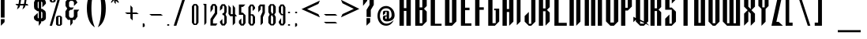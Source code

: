 SplineFontDB: 3.2
FontName: Warlock
FullName: Highlander Regular
FamilyName: Highlander
Weight: Regular
Copyright: beccaelizabeth@geocities.com made this
Version: beccaelizabeth 0200 02/09/98
ItalicAngle: 0
UnderlinePosition: 0
UnderlineWidth: 0
Ascent: 800
Descent: 200
InvalidEm: 0
sfntRevision: 0x00010000
LayerCount: 2
Layer: 0 1 "Back" 1
Layer: 1 1 "Fore" 0
XUID: [1021 690 1522831698 28587]
StyleMap: 0x0040
FSType: 0
OS2Version: 0
OS2_WeightWidthSlopeOnly: 0
OS2_UseTypoMetrics: 0
CreationTime: 781469486
ModificationTime: 1689175934
PfmFamily: 81
TTFWeight: -1
TTFWidth: 5
LineGap: 0
VLineGap: 0
Panose: 0 0 0 0 0 0 0 0 0 0
OS2TypoAscent: 749
OS2TypoAOffset: 0
OS2TypoDescent: -16
OS2TypoDOffset: 0
OS2TypoLinegap: 0
OS2WinAscent: 934
OS2WinAOffset: 0
OS2WinDescent: 233
OS2WinDOffset: 0
HheadAscent: 749
HheadAOffset: 0
HheadDescent: -16
HheadDOffset: 0
OS2SubXSize: 133
OS2SubYSize: 133
OS2SubXOff: 0
OS2SubYOff: 0
OS2SupXSize: 133
OS2SupYSize: 133
OS2SupXOff: 0
OS2SupYOff: 0
OS2StrikeYSize: 67
OS2StrikeYPos: 345
OS2CapHeight: 700
OS2XHeight: 507
OS2Vendor: 'XXXX'
OS2UnicodeRanges: 00000000.00000000.00000000.00000000
MarkAttachClasses: 1
DEI: 91125
TtTable: prep
NPUSHB
 14
 46
 46
 45
 45
 20
 20
 1
 1
 0
 0
 21
 21
 69
 1
SCANTYPE
PUSHW_1
 511
SCANCTRL
SROUND
RCVT
ROUND[Grey]
WCVTP
RTG
PUSHB_4
 2
 0
 70
 0
CALL
PUSHB_4
 3
 1
 70
 0
CALL
PUSHB_4
 4
 1
 70
 0
CALL
PUSHB_4
 5
 0
 70
 0
CALL
PUSHB_4
 6
 1
 70
 0
CALL
PUSHB_4
 7
 1
 70
 0
CALL
PUSHB_4
 8
 21
 70
 0
CALL
PUSHB_4
 9
 20
 70
 0
CALL
PUSHB_4
 10
 0
 70
 0
CALL
PUSHB_4
 11
 20
 70
 0
CALL
PUSHB_4
 12
 1
 70
 0
CALL
PUSHB_4
 13
 1
 70
 0
CALL
PUSHB_4
 14
 1
 70
 0
CALL
PUSHB_4
 15
 1
 70
 0
CALL
PUSHB_4
 16
 0
 70
 0
CALL
PUSHB_4
 17
 1
 70
 0
CALL
PUSHB_4
 18
 0
 70
 0
CALL
PUSHB_4
 19
 0
 70
 0
CALL
PUSHB_4
 22
 1
 70
 0
CALL
PUSHB_4
 23
 21
 70
 0
CALL
PUSHB_4
 24
 21
 70
 0
CALL
PUSHB_4
 25
 20
 70
 0
CALL
PUSHB_4
 26
 0
 70
 0
CALL
PUSHB_4
 27
 20
 70
 0
CALL
PUSHB_4
 28
 20
 70
 0
CALL
PUSHB_4
 29
 1
 70
 0
CALL
PUSHB_4
 30
 21
 70
 0
CALL
PUSHB_4
 31
 1
 70
 0
CALL
PUSHB_4
 32
 1
 70
 0
CALL
PUSHB_4
 33
 20
 70
 0
CALL
PUSHB_4
 34
 20
 70
 0
CALL
PUSHB_4
 35
 21
 70
 0
CALL
PUSHB_4
 36
 0
 70
 0
CALL
PUSHB_4
 37
 20
 70
 0
CALL
PUSHB_4
 38
 1
 70
 0
CALL
PUSHB_4
 39
 1
 70
 0
CALL
PUSHB_4
 40
 0
 70
 0
CALL
PUSHB_4
 41
 1
 70
 0
CALL
PUSHB_4
 42
 1
 70
 0
CALL
PUSHB_4
 43
 21
 70
 0
CALL
PUSHB_4
 44
 20
 70
 0
CALL
RCVT
ROUND[Grey]
WCVTP
RCVT
ROUND[Grey]
WCVTP
RCVT
ROUND[Grey]
WCVTP
RCVT
ROUND[Grey]
WCVTP
RCVT
ROUND[Grey]
WCVTP
EndTTInstrs
TtTable: fpgm
NPUSHB
 5
 5
 4
 3
 2
 0
FDEF
SROUND
RCVT
DUP
PUSHB_1
 3
CINDEX
RCVT
SWAP
SUB
ROUND[Grey]
RTG
SWAP
ROUND[Grey]
ADD
WCVTP
ENDF
FDEF
RCVT
DUP
PUSHB_1
 3
CINDEX
RCVT
SWAP
SUB
ROUND[Grey]
SWAP
ROUND[Grey]
ADD
WCVTP
ENDF
FDEF
DUP
DUP
PUSHW_1
 -64
SHPIX
SRP2
PUSHB_2
 64
 1
SHZ[rp2]
SHPIX
ENDF
FDEF
DUP
DUP
PUSHB_1
 64
SHPIX
SRP2
PUSHB_1
 1
SHZ[rp2]
PUSHW_1
 -64
SHPIX
ENDF
FDEF
SVTCA[x-axis]
PUSHB_1
 70
SROUND
DUP
GC[orig]
ROUND[Grey]
RTG
SWAP
GC[cur]
SUB
ROUND[Grey]
DUP
IF
DUP
PUSHB_1
 3
CINDEX
SWAP
SHPIX
PUSHB_1
 2
CINDEX
SRP2
PUSHB_1
 1
SHZ[rp2]
NEG
SHPIX
EIF
ENDF
EndTTInstrs
ShortTable: cvt  75
  799
  443
  675
  601
  276
  847
  343
  477
  -106
  36
  753
  54
  516
  576
  400
  319
  636
  560
  865
  912
  0
  -50
  544
  -198
  -152
  114
  675
  188
  74
  285
  -29
  517
  560
  129
  34
  -99
  717
  204
  395
  224
  778
  338
  594
  -137
  95
  100
  58
  1
  69
  137
  23
  104
  85
  143
  127
  115
  155
  61
  171
  73
  58
  28
  100
  45
  114
  171
  149
  125
  88
  192
  6
  72
  138
  160
  54
EndShort
ShortTable: maxp 16
  1
  0
  131
  79
  5
  0
  0
  2
  8
  64
  10
  0
  123
  287
  0
  1
EndShort
LangName: 1033 "" "" "Regular" "Highlander Regular" "" "beccaelizabeth 0200 02/09/98"
Encoding: UnicodeBmp
UnicodeInterp: none
NameList: AGL For New Fonts
DisplaySize: -48
AntiAlias: 1
FitToEm: 0
WinInfo: 16 16 4
BeginPrivate: 0
EndPrivate
TeXData: 1 0 0 398458 199229 132819 619708 1048576 132819 783286 444596 497025 792723 393216 433062 380633 303038 157286 324010 404750 52429 2506097 1059062 262144
BeginChars: 65538 131

StartChar: .notdef
Encoding: 65536 -1 0
Width: 1218
GlyphClass: 1
Flags: W
TtInstrs:
NPUSHB
 27
 7
 4
 46
 0
 6
 5
 46
 1
 5
 4
 45
 3
 2
 7
 6
 45
 1
 0
 2
 1
 19
 3
 0
 20
 1
 0
 70
SROUND
MDAP[rnd]
SHZ[rp1]
RTG
SVTCA[y-axis]
MIAP[rnd]
ALIGNRP
MIAP[rnd]
ALIGNRP
SVTCA[x-axis]
MDAP[rnd]
ALIGNRP
MIRP[rp0,min,rnd,black]
ALIGNRP
MDAP[rnd]
ALIGNRP
MIRP[rp0,min,rnd,black]
ALIGNRP
SVTCA[y-axis]
SRP0
MIRP[rp0,min,rnd,black]
ALIGNRP
SRP0
MIRP[rp0,min,rnd,black]
ALIGNRP
IUP[x]
IUP[y]
PUSHB_3
 8
 0
 5
CALL
EndTTInstrs
LayerCount: 2
Fore
SplineSet
76 0 m 1,0,-1
 76 1219 l 1,1,-1
 1143 1219 l 1,2,-1
 1143 0 l 1,3,-1
 76 0 l 1,0,-1
1067 76 m 1,4,-1
 1067 1143 l 1,5,-1
 152 1143 l 1,6,-1
 152 76 l 1,7,-1
 1067 76 l 1,4,-1
EndSplineSet
Validated: 1
EndChar

StartChar: .null
Encoding: 215 215 1
AltUni2: 0000fd.ffffffff.0 000141.ffffffff.0 0000fd.ffffffff.0 000141.ffffffff.0
Width: 0
GlyphClass: 1
Flags: W
LayerCount: 2
Fore
Validated: 1
EndChar

StartChar: nonmarkingreturn
Encoding: 65537 -1 2
Width: 380
GlyphClass: 1
Flags: W
LayerCount: 2
Fore
Validated: 1
EndChar

StartChar: space
Encoding: 32 32 3
Width: 380
GlyphClass: 1
Flags: W
LayerCount: 2
Fore
Validated: 1
EndChar

StartChar: exclam
Encoding: 33 33 4
Width: 233
GlyphClass: 1
Flags: W
LayerCount: 2
Fore
SplineSet
145 261 m 1,0,-1
 27 261 l 1,1,-1
 27 1069 l 1,2,-1
 145 1069 l 1,3,-1
 145 261 l 1,0,-1
144 117 m 1,4,-1
 28 0 l 1,5,-1
 28 212 l 1,6,-1
 144 213 l 1,7,-1
 144 117 l 1,4,-1
EndSplineSet
Validated: 1
EndChar

StartChar: quotedbl
Encoding: 34 34 5
Width: 216
GlyphClass: 1
Flags: W
TtInstrs:
NPUSHB
 20
 6
 4
 4
 0
 0
 3
 1
 6
 2
 2
 3
 1
 7
 3
 0
 93
 5
 1
 26
 120
SVTCA[y-axis]
SROUND
MIAP[rnd]
ALIGNRP
SROUND
MIAP[rnd]
ALIGNRP
RTG
SVTCA[y-axis]
SVTCA[y-axis]
SRP1
SRP2
IP
SRP0
ALIGNRP
SRP1
SRP2
IP
SRP0
ALIGNRP
SVTCA[x-axis]
MDAP[no-rnd]
MDAP[no-rnd]
IUP[x]
IUP[y]
PUSHB_3
 8
 6
 5
CALL
EndTTInstrs
LayerCount: 2
Fore
SplineSet
125 1028 m 1,0,-1
 107 899 l 1,1,-1
 87 1029 l 1,2,-1
 107 1067 l 1,3,-1
 125 1028 l 1,0,-1
69 1028 m 1,4,-1
 51 899 l 1,5,-1
 31 1029 l 1,6,-1
 51 1067 l 1,7,-1
 69 1028 l 1,4,-1
EndSplineSet
Validated: 1
EndChar

StartChar: numbersign
Encoding: 35 35 6
Width: 592
GlyphClass: 1
Flags: W
TtInstrs:
NPUSHB
 115
 21
 8
 9
 7
 8
 9
 11
 12
 13
 31
 28
 45
 29
 15
 16
 45
 30
 29
 29
 30
 31
 28
 45
 26
 1
 2
 25
 25
 2
 29
 28
 17
 16
 1
 5
 0
 46
 27
 26
 23
 22
 19
 5
 18
 36
 31
 30
 15
 14
 3
 5
 2
 46
 13
 12
 9
 8
 5
 5
 4
 31
 45
 30
 29
 45
 28
 9
 19
 45
 18
 23
 5
 45
 4
 15
 45
 14
 1
 45
 0
 16
 45
 17
 12
 45
 13
 2
 45
 3
 26
 45
 27
 22
 45
 18
 8
 45
 4
 30
 45
 14
 28
 45
 0
 25
 21
 0
 93
 11
 7
 38
 120
 1
 14
 70
SROUND
MDAP[rnd]
SHZ[rp1]
RTG
SVTCA[y-axis]
SROUND
MIAP[rnd]
ALIGNRP
SROUND
MIAP[rnd]
ALIGNRP
RTG
SVTCA[x-axis]
MDAP[rnd]
MIRP[rp0,min,rnd,black]
MDAP[rnd]
MIRP[rp0,min,rnd,black]
MDAP[rnd]
MIRP[rp0,min,rnd,black]
MDAP[rnd]
MIRP[rp0,min,rnd,black]
MDAP[rnd]
MIRP[rp0,min,rnd,black]
MDAP[rnd]
MIRP[rp0,min,rnd,black]
MDAP[rnd]
MIRP[rp0,min,rnd,black]
MDAP[rnd]
MIRP[rp0,min,rnd,black]
SRP0
MIRP[rp0,min,rnd,black]
SRP0
MIRP[rp0,min,rnd,black]
SRP0
MIRP[rp0,min,rnd,black]
ALIGNRP
SRP0
MIRP[rp0,min,rnd,black]
ALIGNRP
SRP0
MIRP[rp0,min,rnd,black]
SRP0
MIRP[rp0,min,rnd,black]
SVTCA[y-axis]
MDAP[rnd]
SLOOP
ALIGNRP
MIRP[rp0,min,rnd,black]
SLOOP
ALIGNRP
MIAP[rnd]
SLOOP
ALIGNRP
MIRP[rp0,min,rnd,black]
SLOOP
ALIGNRP
SDPVTL[orthog]
MDAP[no-rnd]
SFVTPV
MDRP[rnd,grey]
SFVTPV
MDRP[rnd,grey]
SFVTPV
MDRP[rnd,grey]
SFVTPV
MIRP[rp0,min,rnd,grey]
SFVTPV
MDRP[rnd,grey]
SDPVTL[orthog]
MDAP[no-rnd]
SFVTPV
MDRP[rnd,grey]
SFVTPV
MIRP[rp0,min,rnd,grey]
SFVTPV
MDRP[rnd,grey]
MDAP[no-rnd]
SFVTPV
MIRP[rp0,min,rnd,grey]
SFVTPV
MDRP[rnd,grey]
SVTCA[x-axis]
SRP1
SRP2
IP
SRP1
SRP2
IP
SRP1
SRP2
IP
IUP[x]
IUP[y]
PUSHB_3
 32
 14
 5
CALL
EndTTInstrs
LayerCount: 2
Fore
SplineSet
496 871 m 1,0,-1
 399 871 l 1,1,-1
 369 732 l 1,2,-1
 408 732 l 1,3,-1
 453 660 l 1,4,-1
 353 660 l 1,5,-1
 339 603 l 1,6,-1
 261 527 l 1,7,-1
 293 660 l 1,8,-1
 183 660 l 1,9,-1
 171 607 l 1,10,-1
 89 527 l 1,11,-1
 120 660 l 1,12,-1
 79 660 l 1,13,-1
 39 732 l 1,14,-1
 137 732 l 1,15,-1
 167 871 l 1,16,-1
 123 871 l 1,17,-1
 81 943 l 1,18,-1
 185 943 l 1,19,-1
 195 993 l 1,20,-1
 269 1065 l 1,21,-1
 244 943 l 1,22,-1
 355 943 l 1,23,-1
 367 996 l 1,24,-1
 441 1065 l 1,25,-1
 415 943 l 1,26,-1
 449 943 l 1,27,-1
 496 871 l 1,0,-1
339 871 m 1,28,-1
 228 871 l 1,29,-1
 197 732 l 1,30,-1
 309 732 l 1,31,-1
 339 871 l 1,28,-1
EndSplineSet
Validated: 1
EndChar

StartChar: dollar
Encoding: 36 36 7
Width: 490
GlyphClass: 1
Flags: W
LayerCount: 2
Fore
SplineSet
403 256 m 1,0,-1
 391 199 l 1,1,-1
 307 141 l 1,2,-1
 253 141 l 1,3,-1
 253 95 l 1,4,-1
 177 -3 l 1,5,-1
 177 141 l 1,6,-1
 121 141 l 1,7,-1
 40 196 l 1,8,-1
 24 252 l 1,9,-1
 24 296 l 1,10,-1
 144 413 l 1,11,-1
 144 260 l 1,12,-1
 177 231 l 1,13,-1
 177 467 l 1,14,-1
 133 467 l 1,15,-1
 40 539 l 1,16,-1
 27 611 l 1,17,-1
 27 752 l 1,18,-1
 73 849 l 1,19,-1
 121 869 l 1,20,-1
 177 869 l 1,21,-1
 177 909 l 1,22,-1
 253 1007 l 1,23,-1
 253 869 l 1,24,-1
 307 869 l 1,25,-1
 383 812 l 1,26,-1
 403 755 l 1,27,-1
 403 707 l 1,28,-1
 291 591 l 1,29,-1
 291 748 l 1,30,-1
 253 779 l 1,31,-1
 253 540 l 1,32,-1
 289 540 l 1,33,-1
 383 472 l 1,34,-1
 403 403 l 1,35,-1
 403 256 l 1,0,-1
177 544 m 1,36,-1
 177 780 l 1,37,-1
 144 751 l 1,38,-1
 144 585 l 1,39,-1
 177 544 l 1,36,-1
291 259 m 1,40,-1
 291 423 l 1,41,-1
 253 460 l 1,42,-1
 253 229 l 1,43,-1
 291 259 l 1,40,-1
EndSplineSet
Validated: 1
EndChar

StartChar: percent
Encoding: 37 37 8
Width: 501
GlyphClass: 1
Flags: W
LayerCount: 2
Fore
SplineSet
212 787 m 1,0,-1
 161 747 l 1,1,-1
 77 747 l 1,2,-1
 24 787 l 1,3,-1
 24 1029 l 1,4,-1
 77 1069 l 1,5,-1
 161 1069 l 1,6,-1
 212 1029 l 1,7,-1
 212 787 l 1,0,-1
413 1068 m 1,8,-1
 97 0 l 1,9,-1
 23 0 l 1,10,-1
 339 1068 l 1,11,-1
 413 1068 l 1,8,-1
413 39 m 1,12,-1
 361 -1 l 1,13,-1
 277 -1 l 1,14,-1
 224 39 l 1,15,-1
 224 281 l 1,16,-1
 277 321 l 1,17,-1
 361 321 l 1,18,-1
 413 281 l 1,19,-1
 413 39 l 1,12,-1
144 787 m 1,20,-1
 145 1031 l 1,21,-1
 96 1031 l 1,22,-1
 96 787 l 1,23,-1
 144 787 l 1,20,-1
349 40 m 1,24,-1
 351 283 l 1,25,-1
 300 283 l 1,26,-1
 300 39 l 1,27,-1
 349 40 l 1,24,-1
EndSplineSet
Validated: 1
EndChar

StartChar: ampersand
Encoding: 38 38 9
Width: 488
GlyphClass: 1
Flags: W
LayerCount: 2
Fore
SplineSet
460 515 m 1,0,-1
 403 445 l 1,1,-1
 403 292 l 1,2,-1
 327 185 l 1,3,-1
 249 185 l 1,4,-1
 249 87 l 1,5,-1
 176 -3 l 1,6,-1
 176 189 l 1,7,-1
 101 189 l 1,8,-1
 21 283 l 1,9,-1
 21 461 l 1,10,-1
 79 551 l 1,11,-1
 24 636 l 1,12,-1
 24 771 l 1,13,-1
 101 865 l 1,14,-1
 177 865 l 1,15,-1
 176 972 l 1,16,-1
 249 1063 l 1,17,-1
 249 867 l 1,18,-1
 324 867 l 1,19,-1
 403 745 l 1,20,-1
 291 632 l 1,21,-1
 291 756 l 1,22,-1
 249 797 l 1,23,-1
 176 797 l 1,24,-1
 136 753 l 1,25,-1
 136 621 l 1,26,-1
 173 585 l 1,27,-1
 288 585 l 1,28,-1
 232 512 l 1,29,-1
 184 512 l 1,30,-1
 136 472 l 1,31,-1
 136 304 l 1,32,-1
 173 256 l 1,33,-1
 253 256 l 1,34,-1
 288 301 l 1,35,-1
 288 515 l 1,36,-1
 460 515 l 1,0,-1
EndSplineSet
Validated: 1
EndChar

StartChar: quotesingle
Encoding: 39 39 10
Width: 165
GlyphClass: 1
Flags: W
TtInstrs:
NPUSHB
 12
 0
 3
 1
 2
 3
 1
 3
 0
 93
 1
 26
 120
SVTCA[y-axis]
SROUND
MIAP[rnd]
SROUND
MIAP[rnd]
RTG
SVTCA[y-axis]
SVTCA[y-axis]
SRP1
SRP2
IP
SRP1
SRP2
IP
IUP[x]
IUP[y]
PUSHB_3
 4
 2
 5
CALL
EndTTInstrs
LayerCount: 2
Fore
SplineSet
69 1028 m 1,0,-1
 51 899 l 1,1,-1
 31 1029 l 1,2,-1
 51 1067 l 1,3,-1
 69 1028 l 1,0,-1
EndSplineSet
Validated: 1
EndChar

StartChar: parenleft
Encoding: 40 40 11
Width: 354
GlyphClass: 1
Flags: W
TtInstrs:
NPUSHB
 11
 13
 0
 21
 45
 7
 13
 5
 93
 0
 21
 120
SVTCA[y-axis]
SROUND
MIAP[rnd]
SROUND
MIAP[rnd]
RTG
SVTCA[x-axis]
MDAP[rnd]
MIRP[rp0,min,rnd,black]
SVTCA[y-axis]
SVTCA[x-axis]
MDAP[no-rnd]
MDAP[no-rnd]
IUP[x]
IUP[y]
PUSHB_3
 29
 7
 5
CALL
EndTTInstrs
LayerCount: 2
Fore
SplineSet
277 -71 m 1,0,1
 262 -71 262 -71 212 -27 c 0,2,3
 139 38 139 38 91 153 c 0,4,5
 60 229 60 229 42.5 326.5 c 128,-1,6
 25 424 25 424 25 535 c 0,7,8
 25 758 25 758 91 913 c 0,9,10
 136 1025 136 1025 212 1091 c 0,11,12
 260 1135 260 1135 277 1135 c 1,13,14
 272 1126 272 1126 269 1119 c 0,15,16
 258 1095 258 1095 249 1071 c 0,17,18
 217 984 217 984 197 872 c 0,19,20
 169 716 169 716 169 535 c 0,21,22
 169 356 169 356 197 196 c 0,23,24
 217 87 217 87 249 -4 c 0,25,26
 258 -29 258 -29 273 -61 c 0,27,28
 274 -66 274 -66 277 -71 c 1,0,1
EndSplineSet
Validated: 1
EndChar

StartChar: parenright
Encoding: 41 41 12
Width: 360
GlyphClass: 1
Flags: W
TtInstrs:
NPUSHB
 11
 22
 6
 14
 45
 0
 22
 5
 93
 6
 21
 120
SVTCA[y-axis]
SROUND
MIAP[rnd]
SROUND
MIAP[rnd]
RTG
SVTCA[x-axis]
MDAP[rnd]
MIRP[rp0,min,rnd,black]
SVTCA[y-axis]
SVTCA[x-axis]
MDAP[no-rnd]
MDAP[no-rnd]
IUP[x]
IUP[y]
PUSHB_3
 28
 6
 5
CALL
EndTTInstrs
LayerCount: 2
Fore
SplineSet
275 535 m 0,0,1
 275 311 275 311 211 155 c 0,2,3
 167 44 167 44 89 -25 c 0,4,5
 42 -68 42 -68 24 -71 c 1,6,7
 28 -62 28 -62 31 -55 c 0,8,9
 43 -27 43 -27 51 -5 c 0,10,11
 83 87 83 87 103 195 c 0,12,13
 131 355 131 355 131 535 c 0,14,15
 131 726 131 726 104 871 c 0,16,17
 87 975 87 975 52 1069 c 0,18,19
 43 1094 43 1094 28 1125 c 0,20,21
 27 1129 27 1129 24 1135 c 1,22,23
 41 1135 41 1135 88 1092 c 0,24,25
 164 1024 164 1024 209 915 c 0,26,27
 275 756 275 756 275 535 c 0,0,1
EndSplineSet
Validated: 1
EndChar

StartChar: asterisk
Encoding: 42 42 13
Width: 496
GlyphClass: 1
Flags: W
TtInstrs:
NPUSHB
 84
 7
 46
 6
 17
 21
 46
 20
 40
 14
 46
 15
 40
 9
 46
 8
 22
 2
 46
 3
 22
 4
 0
 16
 46
 5
 11
 10
 1
 3
 0
 46
 23
 22
 13
 3
 12
 2
 1
 45
 0
 13
 45
 12
 10
 45
 11
 3
 2
 4
 21
 20
 4
 15
 9
 8
 3
 14
 22
 45
 12
 12
 6
 0
 4
 19
 18
 5
 3
 4
 45
 17
 16
 7
 3
 6
 17
 0
 93
 5
 31
 120
 1
 12
 70
SROUND
MDAP[rnd]
SHZ[rp1]
RTG
SVTCA[y-axis]
SROUND
MIAP[rnd]
SROUND
MIAP[rnd]
RTG
SVTCA[x-axis]
MDAP[rnd]
SLOOP
ALIGNRP
MIRP[rp0,min,rnd,black]
SLOOP
ALIGNRP
SRP0
MDRP[rp0,min,rnd,black]
SRP0
MDRP[rp0,min,rnd,black]
IUP[x]
SRP0
MIRP[rp0,min,rnd,black]
MDAP[rnd]
SLOOP
ALIGNRP
SRP0
MDRP[rp0,rnd,white]
ALIGNRP
SRP0
MDRP[rp0,rnd,white]
ALIGNRP
MDAP[rnd]
MIRP[rp0,min,rnd,black]
SRP0
MIRP[rp0,min,rnd,black]
SRP0
MIRP[rp0,min,rnd,black]
SVTCA[y-axis]
MIAP[rnd]
SLOOP
ALIGNRP
MIRP[rp0,min,rnd,black]
SLOOP
ALIGNRP
SRP0
MIRP[rp0,min,rnd,black]
SRP0
MDRP[rp0,rnd,white]
MIAP[rnd]
MIRP[rp0,min,rnd,black]
MIAP[rnd]
MIRP[rp0,min,rnd,black]
MIAP[rnd]
MIRP[rp0,min,rnd,black]
MIAP[rnd]
MIRP[rp0,min,rnd,black]
MIAP[rnd]
MIRP[rp0,min,rnd,black]
IUP[x]
IUP[y]
PUSHB_3
 24
 12
 5
CALL
EndTTInstrs
LayerCount: 2
Fore
SplineSet
403 859 m 1,0,-1
 269 859 l 1,1,-1
 331 797 l 1,2,-1
 332 729 l 1,3,-1
 240 817 l 1,4,-1
 240 689 l 1,5,-1
 191 739 l 1,6,-1
 191 819 l 1,7,-1
 95 725 l 1,8,-1
 95 793 l 1,9,-1
 157 857 l 1,10,-1
 79 857 l 1,11,-1
 27 907 l 1,12,-1
 151 907 l 1,13,-1
 97 960 l 1,14,-1
 99 1029 l 1,15,-1
 191 937 l 1,16,-1
 191 1065 l 1,17,-1
 239 1017 l 1,18,-1
 239 937 l 1,19,-1
 327 1024 l 1,20,-1
 327 953 l 1,21,-1
 279 907 l 1,22,-1
 353 907 l 1,23,-1
 403 859 l 1,0,-1
EndSplineSet
Validated: 1
EndChar

StartChar: plus
Encoding: 43 43 14
Width: 556
GlyphClass: 1
Flags: W
TtInstrs:
NPUSHB
 35
 6
 0
 11
 10
 7
 3
 6
 46
 5
 4
 1
 3
 0
 4
 2
 1
 45
 3
 9
 10
 45
 8
 4
 3
 3
 7
 8
 7
 93
 2
 33
 120
 1
 6
 70
SROUND
MDAP[rnd]
SHZ[rp1]
RTG
SVTCA[y-axis]
SROUND
MIAP[rnd]
SROUND
MIAP[rnd]
RTG
SVTCA[x-axis]
MDAP[rnd]
SLOOP
ALIGNRP
MIRP[rp0,min,rnd,black]
ALIGNRP
SRP0
MIRP[rp0,min,rnd,black]
ALIGNRP
SVTCA[y-axis]
MIAP[rnd]
SLOOP
ALIGNRP
MIRP[rp0,min,rnd,black]
SLOOP
ALIGNRP
SVTCA[x-axis]
MDAP[no-rnd]
MDAP[no-rnd]
IUP[x]
IUP[y]
PUSHB_3
 12
 6
 5
CALL
EndTTInstrs
LayerCount: 2
Fore
SplineSet
468 371 m 1,0,-1
 276 371 l 1,1,-1
 276 176 l 1,2,-1
 204 244 l 1,3,-1
 204 371 l 1,4,-1
 99 371 l 1,5,-1
 29 439 l 1,6,-1
 205 439 l 1,7,-1
 205 637 l 1,8,-1
 272 573 l 1,9,-1
 271 439 l 1,10,-1
 401 439 l 1,11,-1
 468 371 l 1,0,-1
EndSplineSet
Validated: 1
EndChar

StartChar: comma
Encoding: 44 44 15
Width: 229
GlyphClass: 1
Flags: W
TtInstrs:
NPUSHB
 14
 0
 46
 6
 3
 2
 46
 1
 21
 2
 1
 45
 6
 5
 0
SVTCA[x-axis]
MDAP[rnd]
ALIGNRP
ALIGNRP
MIRP[rp0,min,rnd,black]
ALIGNRP
SVTCA[y-axis]
MIAP[rnd]
MIRP[rp0,min,rnd,black]
ALIGNRP
MDAP[rnd]
MIRP[rp0,min,rnd,black]
IUP[x]
IUP[y]
PUSHB_3
 7
 1
 5
CALL
EndTTInstrs
LayerCount: 2
Fore
SplineSet
107 -8 m 1,0,-1
 44 -71 l 1,1,-1
 44 48 l 1,2,-1
 83 48 l 2,3,4
 96 47 96 47 104 36 c 2,5,-1
 107 27 l 1,6,-1
 107 -8 l 1,0,-1
EndSplineSet
Validated: 1
EndChar

StartChar: hyphen
Encoding: 45 45 16
AltUni2: 0000ad.ffffffff.0 0000ad.ffffffff.0
Width: 541
GlyphClass: 1
Flags: W
TtInstrs:
NPUSHB
 8
 2
 0
 1
 0
 46
 3
 2
 4
SVTCA[y-axis]
MIAP[rnd]
ALIGNRP
MIRP[rp0,min,rnd,black]
ALIGNRP
SVTCA[x-axis]
MDAP[no-rnd]
MDAP[no-rnd]
IUP[x]
IUP[y]
PUSHB_3
 4
 2
 5
CALL
EndTTInstrs
LayerCount: 2
Fore
SplineSet
459 299 m 1,0,-1
 92 299 l 1,1,-1
 27 365 l 1,2,-1
 393 365 l 1,3,-1
 459 299 l 1,0,-1
EndSplineSet
Validated: 1
EndChar

StartChar: period
Encoding: 46 46 17
Width: 233
GlyphClass: 1
Flags: W
TtInstrs:
NPUSHB
 7
 3
 46
 9
 11
 0
 45
 6
SVTCA[x-axis]
MDAP[rnd]
MIRP[rp0,min,rnd,black]
SVTCA[y-axis]
MIAP[rnd]
MIRP[rp0,min,rnd,black]
IUP[x]
IUP[y]
PUSHB_3
 12
 6
 5
CALL
EndTTInstrs
LayerCount: 2
Fore
SplineSet
112 36 m 256,0,1
 112 21 112 21 101.5 10.5 c 128,-1,2
 91 0 91 0 76 0 c 256,3,4
 61 0 61 0 50.5 10.5 c 128,-1,5
 40 21 40 21 40 36 c 256,6,7
 40 51 40 51 50.5 61.5 c 128,-1,8
 61 72 61 72 76 72 c 256,9,10
 91 72 91 72 101.5 61.5 c 128,-1,11
 112 51 112 51 112 36 c 256,0,1
EndSplineSet
Validated: 1
EndChar

StartChar: slash
Encoding: 47 47 18
Width: 550
GlyphClass: 1
Flags: W
TtInstrs:
NPUSHB
 22
 2
 3
 45
 1
 0
 0
 1
 3
 45
 0
 1
 45
 2
 3
 0
 0
 2
 1
 20
 1
 2
 70
SROUND
MDAP[rnd]
SHZ[rp1]
RTG
SVTCA[y-axis]
MIAP[rnd]
ALIGNRP
MIAP[rnd]
ALIGNRP
SVTCA[x-axis]
MDAP[rnd]
MIRP[rp0,min,rnd,black]
MDAP[rnd]
MIRP[rp0,min,rnd,black]
SVTCA[y-axis]
SDPVTL[orthog]
MDAP[no-rnd]
SFVTPV
MDRP[rnd,grey]
SFVTPV
MIRP[rp0,min,rnd,grey]
SFVTPV
MDRP[rnd,grey]
IUP[x]
IUP[y]
PUSHB_3
 4
 2
 5
CALL
EndTTInstrs
LayerCount: 2
Fore
SplineSet
459 1068 m 1,0,-1
 108 0 l 1,1,-1
 25 0 l 1,2,-1
 376 1068 l 1,3,-1
 459 1068 l 1,0,-1
EndSplineSet
Validated: 1
EndChar

StartChar: zero
Encoding: 48 48 19
Width: 310
GlyphClass: 1
Flags: W
LayerCount: 2
Fore
SplineSet
200.9140625 24.83984375 m 1,0,1
 229.84765625 57.353515625 229.84765625 57.353515625 258.780273438 98.2236328125 c 1,2,3
 258.780273438 360.419921875 258.780273438 360.419921875 258.780273438 622.616210938 c 1,4,5
 229.84765625 663.486328125 229.84765625 663.486328125 200.9140625 696 c 1,6,-1
 109.0859375 696 l 1,7,8
 80.15234375 663.486328125 80.15234375 663.486328125 51.2197265625 622.616210938 c 1,9,10
 51.2197265625 360.419921875 51.2197265625 360.419921875 51.2197265625 98.2236328125 c 1,11,12
 80.15234375 57.353515625 80.15234375 57.353515625 109.0859375 24.83984375 c 1,13,-1
 200.9140625 24.83984375 l 1,0,1
122.69921875 90.189453125 m 1,14,15
 122.69921875 358.24609375 122.69921875 358.24609375 122.69921875 626.356445312 c 1,16,17
 123.3046875 630.322265625 123.3046875 630.322265625 123.909179688 627.76171875 c 1,18,19
 136.9296875 646.14453125 136.9296875 646.14453125 149.94921875 658.001953125 c 1,20,21
 151.814453125 663.53515625 151.814453125 663.53515625 153.6796875 662.393554688 c 1,22,23
 155.578125 663.579101562 155.578125 663.579101562 157.477539062 658.12109375 c 1,24,25
 170.916992188 646.322265625 170.916992188 646.322265625 184.357421875 627.880859375 c 1,26,27
 184.98828125 630.4921875 184.98828125 630.4921875 185.619140625 626.4609375 c 1,28,29
 185.619140625 358.247070312 185.619140625 358.247070312 185.619140625 90.0859375 c 1,30,31
 184.96484375 85.99609375 184.96484375 85.99609375 184.309570312 88.6533203125 c 1,32,33
 170.870117188 70.580078125 170.870117188 70.580078125 157.4296875 59.25390625 c 1,34,35
 155.5546875 53.830078125 155.5546875 53.830078125 153.680664062 55.1533203125 c 1,36,37
 151.837890625 53.87109375 151.837890625 53.87109375 149.995117188 59.3720703125 c 1,38,39
 136.975585938 70.7568359375 136.975585938 70.7568359375 123.955078125 88.771484375 c 1,40,41
 123.327148438 86.1650390625 123.327148438 86.1650390625 122.69921875 90.189453125 c 1,14,15
EndSplineSet
Validated: 524297
EndChar

StartChar: one
Encoding: 49 49 20
Width: 312
GlyphClass: 1
InSpiro: 1
Flags: WO
LayerCount: 2
Fore
SplineSet
143.809570312 646.909179688 m 1,0,1
 143.809570312 331.219726562 143.809570312 331.219726562 143.809570312 15.666015625 c 1,2,3
 177.1171875 50.7705078125 177.1171875 50.7705078125 210.42578125 92.4287109375 c 1,4,5
 210.42578125 396.326171875 210.42578125 396.326171875 210.42578125 698.479492188 c 1,6,7
 156 704.751953125 156 704.751953125 101.57421875 701.02734375 c 1,8,9
 122.69140625 678.18359375 122.69140625 678.18359375 143.809570312 646.909179688 c 1,0,1
  Spiro
    143.81 646.909 v
    143.81 15.666 v
    177.118 52.4089 o
    210.425 92.4287 v
    210.425 698.479 v
    156 702.253 o
    101.575 701.027 v
    122.692 676.076 o
    0 0 z
  EndSpiro
EndSplineSet
EndChar

StartChar: two
Encoding: 50 50 21
Width: 290
GlyphClass: 1
Flags: W
LayerCount: 2
Fore
SplineSet
259.578125 72 m 1,0,-1
 117.954101562 72 l 1,1,-1
 119.013671875 187.4453125 l 1,2,-1
 252.19921875 385.423828125 l 1,3,-1
 252.19921875 611.84765625 l 1,4,-1
 195.268554688 694.69921875 l 1,5,-1
 97.0244140625 694.69921875 l 1,6,-1
 39.8994140625 611.84375 l 1,7,-1
 39.8994140625 427.836914062 l 1,8,-1
 116.299804688 538.45703125 l 1,9,-1
 116.299804688 617.110351562 l 1,10,-1
 117.575195312 618.533203125 l 1,11,-1
 144.275390625 648.333984375 l 1,12,-1
 148.34375 652.875 l 1,13,-1
 152.002929688 647.99609375 l 1,14,-1
 175.702148438 616.395507812 l 1,15,-1
 176.69921875 615.065429688 l 1,16,-1
 176.69921875 420.169921875 l 1,17,-1
 38.099609375 214.970703125 l 1,18,-1
 38.099609375 5.486328125 l 1,19,-1
 213.379882812 5.0068359375 l 1,20,-1
 259.578125 72 l 1,0,-1
EndSplineSet
Validated: 524297
EndChar

StartChar: three
Encoding: 51 51 22
Width: 291
GlyphClass: 1
InSpiro: 1
Flags: W
LayerCount: 2
Fore
SplineSet
115.821289062 554.825195312 m 1,0,-1
 115.821289062 610.75 l 1,1,-1
 116.78125 612.064453125 l 1,2,-1
 141.405273438 645.76171875 l 1,3,-1
 145.44140625 651.28515625 l 1,4,-1
 149.482421875 645.765625 l 1,5,-1
 176.049804688 609.477539062 l 1,6,-1
 177.012695312 608.162109375 l 1,7,-1
 177.012695312 438.982421875 l 1,8,-1
 176.0234375 437.655273438 l 1,9,-1
 149.456054688 402.015625 l 1,10,-1
 147.916015625 399.94921875 l 1,11,-1
 145.34375 400.000976562 l 1,12,-1
 118.044921875 400.546875 l 1,13,-1
 118.044921875 343.16796875 l 1,14,-1
 149.423828125 342.607421875 l 1,15,-1
 152.026367188 342.561523438 l 1,16,-1
 153.483398438 340.395507812 l 1,17,-1
 176.163085938 306.698242188 l 1,18,-1
 177.012695312 305.436523438 l 1,19,-1
 177.012695312 90.4677734375 l 1,20,-1
 176.139648438 89.1943359375 l 1,21,-1
 152.1640625 54.203125 l 1,22,-1
 148.29296875 48.552734375 l 1,23,-1
 144.087890625 53.958984375 l 1,24,-1
 116.872070312 88.9501953125 l 1,25,-1
 115.829101562 90.291015625 l 1,26,-1
 115.23046875 215.955078125 l 1,27,-1
 39.63671875 139.215820312 l 1,28,-1
 39.63671875 93.54296875 l 1,29,-1
 97.560546875 7.591796875 l 1,30,-1
 192.756835938 7.591796875 l 1,31,-1
 251.901367188 91.015625 l 1,32,-1
 251.901367188 287.809570312 l 1,33,-1
 213.754882812 362.78515625 l 1,34,-1
 250.60546875 441.75 l 1,35,-1
 250.60546875 603.080078125 l 1,36,-1
 193.302734375 689.65625 l 1,37,-1
 97.494140625 689.65625 l 1,38,-1
 39.62890625 607.525390625 l 1,39,-1
 39.0439453125 478.62109375 l 1,40,-1
 115.821289062 554.825195312 l 1,0,-1
EndSplineSet
Validated: 524297
EndChar

StartChar: four
Encoding: 52 52 23
Width: 294
GlyphClass: 1
Flags: W
LayerCount: 2
Fore
SplineSet
218.799804688 85.7607421875 m 1,0,-1
 218.799804688 302.439453125 l 1,1,-1
 279.686523438 302.439453125 l 1,2,-1
 218.16015625 376.271484375 l 1,3,-1
 218.16015625 577.23828125 l 1,4,-1
 144.3203125 666.296875 l 1,5,-1
 144.3203125 372.439453125 l 1,6,-1
 83.1201171875 372.439453125 l 1,7,-1
 83.1201171875 577.227539062 l 1,8,-1
 8.6396484375 666.377929688 l 1,9,-1
 8.6396484375 379.694335938 l 1,10,-1
 62.517578125 305 l 1,11,-1
 143.6796875 305 l 1,12,-1
 143.6796875 11.205078125 l 1,13,-1
 218.799804688 85.7607421875 l 1,0,-1
EndSplineSet
Validated: 524297
EndChar

StartChar: five
Encoding: 53 53 24
Width: 290
GlyphClass: 1
Flags: W
LayerCount: 2
Fore
SplineSet
243.650390625 679.83984375 m 1,0,-1
 39.2802734375 679.83984375 l 1,1,-1
 39.2802734375 349.384765625 l 1,2,-1
 173.040039062 350.024414062 l 1,3,-1
 173.040039062 90.21875 l 1,4,-1
 172.372070312 89.0634765625 l 1,5,-1
 148.692382812 48.1025390625 l 1,6,-1
 144.286132812 40.4814453125 l 1,7,-1
 139.9921875 48.166015625 l 1,8,-1
 115.671875 91.6865234375 l 1,9,-1
 115.040039062 92.8173828125 l 1,10,-1
 115.040039062 233.73046875 l 1,11,-1
 39.919921875 158.610351562 l 1,12,-1
 39.919921875 81.2001953125 l 1,13,-1
 101.91015625 6.3203125 l 1,14,-1
 191.1015625 6.3203125 l 1,15,-1
 249.432617188 86.140625 l 1,16,-1
 248.170898438 335.879882812 l 1,17,-1
 164.079101562 419.970703125 l 1,18,-1
 120.110351562 419.361328125 l 1,19,-1
 115.040039062 419.290039062 l 1,20,-1
 115.040039062 604.080078125 l 1,21,-1
 120.040039062 604.080078125 l 1,22,-1
 167.890625 604.080078125 l 1,23,-1
 243.650390625 679.83984375 l 1,0,-1
EndSplineSet
Validated: 524297
EndChar

StartChar: six
Encoding: 54 54 25
Width: 289
GlyphClass: 1
Flags: W
LayerCount: 2
Fore
SplineSet
191.234375 367.639648438 m 1,0,-1
 114.540039062 367.639648438 l 1,1,-1
 114.540039062 600.05078125 l 1,2,-1
 115.354492188 601.294921875 l 1,3,-1
 139.674804688 638.415039062 l 1,4,-1
 143.645507812 644.474609375 l 1,5,-1
 147.90625 638.616210938 l 1,6,-1
 173.505859375 603.416015625 l 1,7,-1
 174.459960938 602.104492188 l 1,8,-1
 174.459960938 471.30078125 l 1,9,-1
 250.219726562 548.756835938 l 1,10,-1
 250.219726562 594.451171875 l 1,11,-1
 191.146484375 680.599609375 l 1,12,-1
 99.0595703125 680.599609375 l 1,13,-1
 38.7802734375 596.946289062 l 1,14,-1
 38.7802734375 87.58203125 l 1,15,-1
 99.0029296875 7.080078125 l 1,16,-1
 192.44921875 7.080078125 l 1,17,-1
 250.219726562 90.0478515625 l 1,18,-1
 250.219726562 286.53515625 l 1,19,-1
 191.234375 367.639648438 l 1,0,-1
115.473632812 83.0107421875 m 1,20,-1
 114.540039062 84.3134765625 l 1,21,-1
 114.540039062 328.359375 l 1,22,-1
 119.540039062 328.359375 l 1,23,-1
 145.780273438 328.359375 l 1,24,-1
 148.216796875 328.359375 l 1,25,-1
 149.721679688 326.435546875 l 1,26,-1
 177.241210938 291.236328125 l 1,27,-1
 178.299804688 289.881835938 l 1,28,-1
 178.299804688 84.0537109375 l 1,29,-1
 177.077148438 82.6455078125 l 1,30,-1
 147.637695312 48.7255859375 l 1,31,-1
 143.486328125 43.9423828125 l 1,32,-1
 139.793945312 49.0908203125 l 1,33,-1
 115.473632812 83.0107421875 l 1,20,-1
EndSplineSet
Validated: 524297
EndChar

StartChar: seven
Encoding: 55 55 26
Width: 314
GlyphClass: 1
Flags: W
LayerCount: 2
Fore
SplineSet
200 89.408203125 m 1,0,-1
 200 275.31640625 l 1,1,-1
 261.439453125 411.63671875 l 1,2,-1
 261.439453125 681.400390625 l 1,3,-1
 106.254882812 681.400390625 l 1,4,-1
 52.560546875 615.500976562 l 1,5,-1
 52.560546875 429.782226562 l 1,6,-1
 127.6796875 522.411132812 l 1,7,-1
 127.6796875 621 l 1,8,-1
 132.6796875 621 l 1,9,-1
 181.3203125 621 l 1,10,-1
 186.3203125 621 l 1,11,-1
 186.3203125 440.831054688 l 1,12,-1
 125.520507812 307.7109375 l 1,13,-1
 125.520507812 13.798828125 l 1,14,-1
 200 89.408203125 l 1,0,-1
EndSplineSet
Validated: 524297
EndChar

StartChar: eight
Encoding: 56 56 27
Width: 326
GlyphClass: 1
Flags: W
LayerCount: 2
Fore
SplineSet
215.04296875 9.759765625 m 1,0,1
 247.671875 46.296875 247.671875 46.296875 280.299804688 95.396484375 c 1,2,-1
 280.299804688 281.702148438 l 1,3,-1
 235.379882812 360.971679688 l 1,4,-1
 280.299804688 423.06640625 l 1,5,-1
 280.299804688 613.454101562 l 1,6,7
 248.384765625 659.108398438 248.384765625 659.108398438 216.469726562 692 c 1,8,-1
 104.657226562 692 l 1,9,10
 75.1787109375 657.639648438 75.1787109375 657.639648438 45.7001953125 610.805664062 c 1,11,-1
 45.7001953125 437.303710938 l 1,12,-1
 88.322265625 360.583007812 l 1,13,-1
 45.7001953125 279.272460938 l 1,14,-1
 45.7001953125 92.716796875 l 1,15,16
 83.259765625 44.744140625 83.259765625 44.744140625 120.8203125 9.759765625 c 1,17,-1
 215.04296875 9.759765625 l 1,0,1
127.979492188 453.368164062 m 1,18,-1
 127.979492188 618.85546875 l 1,19,20
 128.842773438 624.686523438 128.842773438 624.686523438 129.70703125 620.935546875 c 1,21,22
 143.787109375 642.686523438 143.787109375 642.686523438 157.8671875 654.856445312 c 1,23,24
 160.9296875 663.3359375 160.9296875 663.3359375 163.9921875 662.234375 c 1,25,26
 166.836914062 663.02734375 166.836914062 663.02734375 169.681640625 654.171875 c 1,27,28
 183.122070312 640.380859375 183.122070312 640.380859375 196.5625 617.69140625 c 1,29,30
 197.291015625 621.150390625 197.291015625 621.150390625 198.020507812 615.711914062 c 1,31,-1
 198.020507812 418.4453125 l 1,32,-1
 196.841796875 416.604492188 l 1,33,-1
 176.361328125 384.604492188 l 1,34,-1
 169.362304688 373.66796875 l 1,35,-1
 127.979492188 453.368164062 l 1,18,-1
128.620117188 82.3212890625 m 1,36,-1
 128.620117188 302.513671875 l 1,37,-1
 129.798828125 304.354492188 l 1,38,-1
 150.278320312 336.354492188 l 1,39,-1
 157.029296875 346.903320312 l 1,40,-1
 199.939453125 270.276367188 l 1,41,-1
 199.939453125 84.3271484375 l 1,42,43
 198.952148438 78.1787109375 198.952148438 78.1787109375 197.963867188 82.17578125 c 1,44,45
 183.564453125 61.4228515625 183.564453125 61.4228515625 169.1640625 50.81640625 c 1,46,47
 166.42578125 42.671875 166.42578125 42.671875 163.688476562 44.8056640625 c 1,48,49
 160.923828125 42.640625 160.923828125 42.640625 158.16015625 50.7197265625 c 1,50,51
 144.400390625 60.318359375 144.400390625 60.318359375 130.640625 80.16015625 c 1,52,53
 129.630859375 76.119140625 129.630859375 76.119140625 128.620117188 82.3212890625 c 1,36,-1
EndSplineSet
Validated: 524297
EndChar

StartChar: nine
Encoding: 57 57 28
Width: 312
GlyphClass: 1
Flags: W
LayerCount: 2
Fore
SplineSet
122.109375 337.465820312 m 5,0,-1
 185.961914062 337.465820312 l 5,1,-1
 185.961914062 89.6240234375 l 5,2,-1
 185.075195312 88.3447265625 l 5,3,-1
 162.03515625 55.0654296875 l 5,4,-1
 158.3828125 49.7880859375 l 5,5,-1
 154.158203125 54.6162109375 l 5,6,-1
 127.278320312 85.3359375 l 5,7,-1
 126.041992188 86.7490234375 l 5,8,-1
 126.041992188 244.788085938 l 5,9,-1
 50.921875 136.344726562 l 5,10,-1
 50.921875 90.2607421875 l 5,11,-1
 109.896484375 9.7861328125 l 5,12,-1
 202.69140625 9.7861328125 l 5,13,-1
 261.71875 93.4052734375 l 5,14,-1
 261.08203125 337.572265625 l 6,15,16
 261.08203125 466.740234375 261.08203125 466.740234375 261.08203125 595.908203125 c 5,17,-1
 202.611328125 683.305664062 l 5,18,-1
 111.853515625 683.305664062 l 5,19,-1
 50.28125 597.104492188 l 5,20,-1
 50.28125 439.014648438 l 5,21,-1
 122.109375 337.465820312 l 5,0,-1
185.961914062 377.385742188 m 5,22,-1
 180.961914062 377.385742188 l 5,23,-1
 154.08203125 377.385742188 l 5,24,-1
 151.393554688 377.385742188 l 5,25,-1
 149.907226562 379.634765625 l 5,26,-1
 126.227539062 415.474609375 l 5,27,-1
 125.40234375 416.723632812 l 5,28,-1
 125.40234375 604.983398438 l 5,29,-1
 126.547851562 606.369140625 l 5,30,-1
 154.067382812 639.649414062 l 5,31,-1
 158.390625 644.877929688 l 5,32,-1
 162.108398438 639.19921875 l 5,33,-1
 185.1484375 604 l 5,34,-1
 185.961914062 602.756835938 l 5,35,-1
 185.961914062 377.385742188 l 5,22,-1
EndSplineSet
Validated: 524297
EndChar

StartChar: colon
Encoding: 58 58 29
Width: 220
GlyphClass: 1
Flags: W
TtInstrs:
NPUSHB
 15
 21
 46
 15
 3
 46
 9
 12
 0
 45
 18
 6
 9
 6
 15
 20
SVTCA[y-axis]
MIAP[rnd]
MIAP[rnd]
SVTCA[x-axis]
MDAP[rnd]
ALIGNRP
MIRP[rp0,min,rnd,black]
ALIGNRP
SVTCA[y-axis]
SRP0
MIRP[rp0,min,rnd,black]
SRP0
MIRP[rp0,min,rnd,black]
IUP[x]
IUP[y]
PUSHB_3
 24
 6
 5
CALL
EndTTInstrs
LayerCount: 2
Fore
SplineSet
112 420 m 256,0,1
 112 405 112 405 101.5 394.5 c 128,-1,2
 91 384 91 384 76 384 c 256,3,4
 61 384 61 384 50.5 394.5 c 128,-1,5
 40 405 40 405 40 420 c 256,6,7
 40 435 40 435 50.5 445.5 c 128,-1,8
 61 456 61 456 76 456 c 256,9,10
 91 456 91 456 101.5 445.5 c 128,-1,11
 112 435 112 435 112 420 c 256,0,1
112 36 m 256,12,13
 112 21 112 21 101.5 10.5 c 128,-1,14
 91 0 91 0 76 0 c 256,15,16
 61 0 61 0 50.5 10.5 c 128,-1,17
 40 21 40 21 40 36 c 256,18,19
 40 51 40 51 50.5 61.5 c 128,-1,20
 61 72 61 72 76 72 c 256,21,22
 91 72 91 72 101.5 61.5 c 128,-1,23
 112 51 112 51 112 36 c 256,12,13
EndSplineSet
Validated: 1
EndChar

StartChar: semicolon
Encoding: 59 59 30
Width: 229
GlyphClass: 1
Flags: W
TtInstrs:
NPUSHB
 28
 18
 46
 12
 20
 15
 14
 46
 13
 3
 46
 9
 0
 45
 6
 18
 17
 12
 45
 14
 13
 9
 6
 13
 21
 120
 1
 6
 70
SROUND
MDAP[rnd]
SHZ[rp1]
RTG
SVTCA[y-axis]
SROUND
MIAP[rnd]
RTG
MIAP[rnd]
SVTCA[x-axis]
MDAP[rnd]
ALIGNRP
MIRP[rp0,min,rnd,black]
ALIGNRP
ALIGNRP
MDAP[rnd]
MIRP[rp0,min,rnd,black]
SVTCA[y-axis]
SRP0
MIRP[rp0,min,rnd,black]
SRP0
MIRP[rp0,min,rnd,black]
ALIGNRP
MIAP[rnd]
MIRP[rp0,min,rnd,black]
IUP[x]
IUP[y]
PUSHB_3
 19
 6
 5
CALL
EndTTInstrs
LayerCount: 2
Fore
SplineSet
112 420 m 256,0,1
 112 405 112 405 101.5 394.5 c 128,-1,2
 91 384 91 384 76 384 c 256,3,4
 61 384 61 384 50.5 394.5 c 128,-1,5
 40 405 40 405 40 420 c 256,6,7
 40 435 40 435 50.5 445.5 c 128,-1,8
 61 456 61 456 76 456 c 256,9,10
 91 456 91 456 101.5 445.5 c 128,-1,11
 112 435 112 435 112 420 c 256,0,1
107 -8 m 1,12,-1
 44 -71 l 1,13,-1
 44 48 l 1,14,-1
 83 48 l 2,15,16
 96 47 96 47 104 36 c 2,17,-1
 107 27 l 1,18,-1
 107 -8 l 1,12,-1
EndSplineSet
Validated: 1
EndChar

StartChar: less
Encoding: 60 60 31
Width: 698
GlyphClass: 1
Flags: W
TtInstrs:
NPUSHB
 23
 4
 3
 45
 1
 2
 2
 1
 5
 4
 45
 0
 1
 1
 0
 4
 45
 1
 2
 3
 93
 0
 37
 120
SVTCA[y-axis]
SROUND
MIAP[rnd]
SROUND
MIAP[rnd]
RTG
SVTCA[x-axis]
MDAP[rnd]
MIRP[rp0,min,rnd,black]
SVTCA[y-axis]
SDPVTL[orthog]
MDAP[no-rnd]
SFVTPV
MDRP[rnd,grey]
PUSHW_2
 -14839
 -6950
SFVFS
MIRP[rp0,min,rnd,grey]
SFVTPV
MDRP[rnd,grey]
SDPVTL[orthog]
MDAP[no-rnd]
PUSHW_2
 -14924
 6761
SFVFS
MDRP[rnd,grey]
SFVTPV
MIRP[rp0,min,rnd,grey]
PUSHW_2
 -14902
 6813
SFVFS
MDRP[rnd,grey]
IUP[x]
IUP[y]
PUSHB_3
 6
 1
 5
CALL
EndTTInstrs
LayerCount: 2
Fore
SplineSet
604 268 m 1,0,-1
 21 532 l 1,1,-1
 604 800 l 1,2,-1
 556 700 l 1,3,-1
 197 532 l 1,4,-1
 556 368 l 1,5,-1
 604 268 l 1,0,-1
EndSplineSet
Validated: 1
EndChar

StartChar: equal
Encoding: 61 61 32
Width: 544
GlyphClass: 1
Flags: W
TtInstrs:
NPUSHB
 18
 6
 4
 2
 0
 7
 6
 46
 4
 1
 0
 46
 2
 3
 2
 4
 5
 4
 28
SVTCA[y-axis]
MIAP[rnd]
ALIGNRP
MIAP[rnd]
ALIGNRP
SVTCA[y-axis]
SRP0
MIRP[rp0,min,rnd,black]
ALIGNRP
SRP0
MIRP[rp0,min,rnd,black]
ALIGNRP
SVTCA[x-axis]
MDAP[no-rnd]
MDAP[no-rnd]
MDAP[no-rnd]
MDAP[no-rnd]
IUP[x]
IUP[y]
PUSHB_3
 8
 2
 5
CALL
EndTTInstrs
LayerCount: 2
Fore
SplineSet
457 299 m 1,0,-1
 92 299 l 1,1,-1
 27 365 l 1,2,-1
 393 365 l 1,3,-1
 457 299 l 1,0,-1
455 99 m 1,4,-1
 92 99 l 1,5,-1
 27 165 l 1,6,-1
 393 165 l 1,7,-1
 455 99 l 1,4,-1
EndSplineSet
Validated: 1
EndChar

StartChar: greater
Encoding: 62 62 33
Width: 697
GlyphClass: 1
Flags: W
TtInstrs:
NPUSHB
 23
 3
 4
 45
 0
 5
 5
 0
 2
 3
 45
 1
 0
 0
 1
 3
 45
 0
 5
 3
 93
 1
 37
 120
SVTCA[y-axis]
SROUND
MIAP[rnd]
SROUND
MIAP[rnd]
RTG
SVTCA[x-axis]
MDAP[rnd]
MIRP[rp0,min,rnd,black]
SVTCA[y-axis]
SDPVTL[orthog]
MDAP[no-rnd]
SFVTPV
MDRP[rnd,grey]
PUSHW_2
 14839
 -6950
SFVFS
MIRP[rp0,min,rnd,grey]
SFVTPV
MDRP[rnd,grey]
SDPVTL[orthog]
MDAP[no-rnd]
PUSHW_2
 14924
 6761
SFVFS
MDRP[rnd,grey]
SFVTPV
MIRP[rp0,min,rnd,grey]
PUSHW_2
 14902
 6813
SFVFS
MDRP[rnd,grey]
IUP[x]
IUP[y]
PUSHB_3
 6
 1
 5
CALL
EndTTInstrs
LayerCount: 2
Fore
SplineSet
603 540 m 1,0,-1
 20 276 l 1,1,-1
 68 376 l 1,2,-1
 427 540 l 1,3,-1
 68 708 l 1,4,-1
 20 808 l 1,5,-1
 603 540 l 1,0,-1
EndSplineSet
Validated: 1
EndChar

StartChar: question
Encoding: 63 63 34
Width: 449
GlyphClass: 1
Flags: W
LayerCount: 2
Fore
SplineSet
359 668 m 1,0,-1
 264 505 l 1,1,-1
 264 281 l 1,2,-1
 131 281 l 1,3,-1
 131 511 l 1,4,-1
 225 668 l 1,5,-1
 224 952 l 1,6,-1
 152 952 l 1,7,-1
 152 800 l 1,8,-1
 19 637 l 1,9,-1
 19 964 l 1,10,-1
 95 1069 l 1,11,-1
 275 1069 l 1,12,-1
 359 976 l 1,13,-1
 359 668 l 1,0,-1
245 115 m 1,14,-1
 129 3 l 1,15,-1
 129 244 l 1,16,-1
 203 244 l 1,17,-1
 245 245 l 1,18,-1
 245 115 l 1,14,-1
EndSplineSet
Validated: 1
EndChar

StartChar: at
Encoding: 64 64 35
Width: 656
GlyphClass: 1
Flags: W
LayerCount: 2
Fore
SplineSet
568 339 m 0,0,1
 568 206 568 206 444 159 c 0,2,3
 419 150 419 150 391 145 c 128,-1,4
 363 140 363 140 320 140 c 0,5,6
 253 140 253 140 219 176 c 0,7,8
 210 188 210 188 199 212 c 1,9,-1
 199 276 l 2,10,11
 199 301 199 301 225 319 c 1,12,-1
 253 329 l 1,13,-1
 316 329 l 1,14,-1
 317 428 l 2,15,16
 317 436 317 436 315 439 c 0,17,18
 311 450 311 450 296 449 c 0,19,20
 284 449 284 449 277 439 c 2,21,-1
 273 428 l 1,22,-1
 273 396 l 1,23,-1
 200 332 l 1,24,-1
 199 428 l 2,25,26
 202 445 202 445 205 453 c 0,27,28
 217 480 217 480 252 480 c 2,29,-1
 340 481 l 2,30,31
 369 481 369 481 385 461 c 1,32,-1
 393 441 l 1,33,-1
 393 329 l 1,34,-1
 392 299 l 1,35,-1
 391 223 l 1,36,37
 418 235 418 235 432 247 c 0,38,39
 473 282 473 282 473 336 c 0,40,41
 473 423 473 423 443 479 c 0,42,43
 399 559 399 559 303 559 c 0,44,45
 203 559 203 559 149 481 c 0,46,47
 102 412 102 412 103 313 c 0,48,49
 103 217 103 217 163 142 c 128,-1,50
 223 67 223 67 311 67 c 0,51,52
 387 67 387 67 471 123 c 0,53,54
 499 142 499 142 540 180 c 1,55,56
 513 121 513 121 488 91 c 0,57,58
 413 2 413 2 303 1 c 0,59,60
 176 1 176 1 101.5 92 c 128,-1,61
 27 183 27 183 27 319 c 0,62,63
 27 451 27 451 103 542 c 128,-1,64
 179 633 179 633 300 633 c 0,65,66
 389 633 389 633 468 567 c 0,67,68
 568 483 568 483 568 339 c 0,0,1
317 297 m 1,69,-1
 296 297 l 1,70,-1
 285 293 l 2,71,72
 278 289 278 289 273 275 c 2,73,-1
 272 240 l 2,74,75
 276 231 276 231 280 227 c 2,76,-1
 292 219 l 1,77,-1
 316 220 l 1,78,-1
 317 297 l 1,69,-1
EndSplineSet
Validated: 33
EndChar

StartChar: A
Encoding: 65 65 36
Width: 520
GlyphClass: 1
Flags: W
LayerCount: 2
Fore
SplineSet
431 0 m 1,0,-1
 291 0 l 1,1,-1
 291 476 l 1,2,-1
 212 476 l 1,3,-1
 212 0 l 1,4,-1
 73 0 l 1,5,-1
 73 927 l 1,6,-1
 213 1067 l 1,7,-1
 291 1067 l 1,8,-1
 431 927 l 1,9,-1
 431 0 l 1,0,-1
291 564 m 1,10,-1
 291 993 l 1,11,-1
 213 993 l 1,12,-1
 213 564 l 1,13,-1
 291 564 l 1,10,-1
EndSplineSet
Validated: 1
EndChar

StartChar: B
Encoding: 66 66 37
Width: 508
GlyphClass: 1
Flags: W
LayerCount: 2
Fore
SplineSet
411 632 m 1,0,-1
 323 544 l 1,1,-1
 411 456 l 1,2,-1
 411 140 l 1,3,-1
 271 0 l 1,4,-1
 47 0 l 1,5,-1
 47 1067 l 1,6,-1
 271 1067 l 1,7,-1
 411 927 l 1,8,-1
 411 632 l 1,0,-1
271 588 m 1,9,-1
 271 983 l 1,10,-1
 184 983 l 1,11,-1
 184 588 l 1,12,-1
 271 588 l 1,9,-1
271 81 m 1,13,-1
 271 500 l 1,14,-1
 187 500 l 1,15,-1
 187 81 l 1,16,-1
 271 81 l 1,13,-1
EndSplineSet
Validated: 1
EndChar

StartChar: C
Encoding: 67 67 38
Width: 461
GlyphClass: 1
Flags: W
LayerCount: 2
Fore
SplineSet
380 64 m 1,0,-1
 380 0 l 1,1,-1
 36 0 l 1,2,-1
 36 932 l 1,3,-1
 171 1067 l 1,4,-1
 380 1067 l 1,5,-1
 380 999 l 1,6,-1
 171 999 l 1,7,-1
 171 64 l 1,8,-1
 380 64 l 1,0,-1
EndSplineSet
Validated: 1
EndChar

StartChar: D
Encoding: 68 68 39
Width: 492
GlyphClass: 1
Flags: W
LayerCount: 2
Fore
SplineSet
401 140 m 1,0,-1
 261 0 l 1,1,-1
 39 0 l 1,2,-1
 39 1067 l 1,3,-1
 261 1067 l 1,4,-1
 401 927 l 1,5,-1
 401 140 l 1,0,-1
261 96 m 1,6,-1
 261 968 l 1,7,-1
 180 968 l 1,8,-1
 180 96 l 1,9,-1
 261 96 l 1,6,-1
EndSplineSet
Validated: 1
EndChar

StartChar: E
Encoding: 69 69 40
Width: 456
GlyphClass: 1
Flags: W
LayerCount: 2
Fore
SplineSet
376 76 m 1,0,-1
 376 0 l 1,1,-1
 43 0 l 1,2,-1
 43 935 l 1,3,-1
 175 1067 l 1,4,-1
 376 1067 l 1,5,-1
 376 991 l 1,6,-1
 175 991 l 1,7,-1
 175 579 l 1,8,-1
 315 579 l 1,9,-1
 315 499 l 1,10,-1
 175 499 l 1,11,-1
 175 76 l 1,12,-1
 376 76 l 1,0,-1
EndSplineSet
Validated: 1
EndChar

StartChar: F
Encoding: 70 70 41
Width: 417
GlyphClass: 1
Flags: W
LayerCount: 2
Fore
SplineSet
400 1067 m 1,0,-1
 400 972 l 1,1,-1
 180 972 l 1,2,-1
 180 591 l 1,3,-1
 317 591 l 1,4,-1
 317 511 l 1,5,-1
 181 511 l 1,6,-1
 181 0 l 1,7,-1
 43 0 l 1,8,-1
 43 929 l 1,9,-1
 180 1067 l 1,10,-1
 400 1067 l 1,0,-1
EndSplineSet
Validated: 1
EndChar

StartChar: G
Encoding: 71 71 42
Width: 461
GlyphClass: 1
Flags: W
LayerCount: 2
Fore
SplineSet
380 137 m 1,0,-1
 243 0 l 1,1,-1
 33 0 l 1,2,-1
 33 932 l 1,3,-1
 168 1067 l 1,4,-1
 380 1067 l 1,5,-1
 380 1008 l 1,6,-1
 168 1008 l 1,7,-1
 168 83 l 1,8,-1
 269 83 l 1,9,-1
 269 497 l 1,10,-1
 219 497 l 1,11,-1
 219 548 l 1,12,-1
 380 548 l 1,13,-1
 380 137 l 1,0,-1
EndSplineSet
Validated: 1
EndChar

StartChar: H
Encoding: 72 72 43
Width: 458
GlyphClass: 1
Flags: W
LayerCount: 2
Fore
SplineSet
380 133 m 1,0,-1
 247 0 l 1,1,-1
 247 441 l 1,2,-1
 171 441 l 1,3,-1
 171 0 l 1,4,-1
 35 0 l 1,5,-1
 35 931 l 1,6,-1
 171 1067 l 1,7,-1
 171 536 l 1,8,-1
 245 536 l 1,9,-1
 245 1067 l 1,10,-1
 380 1067 l 1,11,-1
 380 133 l 1,0,-1
EndSplineSet
Validated: 1
EndChar

StartChar: I
Encoding: 73 73 44
Width: 246
GlyphClass: 1
Flags: W
TtInstrs:
NPUSHB
 11
 2
 1
 45
 3
 0
 3
 0
 93
 1
 20
 120
SVTCA[y-axis]
SROUND
MIAP[rnd]
SROUND
MIAP[rnd]
RTG
SVTCA[x-axis]
MDAP[rnd]
ALIGNRP
MIRP[rp0,min,rnd,black]
ALIGNRP
SVTCA[y-axis]
IUP[x]
IUP[y]
PUSHB_3
 4
 1
 5
CALL
EndTTInstrs
LayerCount: 2
Fore
SplineSet
156 121 m 1,0,-1
 37 3 l 1,1,-1
 37 948 l 1,2,-1
 156 1065 l 1,3,-1
 156 121 l 1,0,-1
EndSplineSet
Validated: 1
EndChar

StartChar: J
Encoding: 74 74 45
Width: 458
GlyphClass: 1
Flags: W
LayerCount: 2
Fore
SplineSet
377 132 m 1,0,-1
 245 0 l 1,1,-1
 168 0 l 1,2,-1
 36 132 l 1,3,-1
 36 311 l 1,4,-1
 168 443 l 1,5,-1
 168 63 l 1,6,-1
 245 63 l 1,7,-1
 245 933 l 1,8,-1
 377 1065 l 1,9,-1
 377 132 l 1,0,-1
EndSplineSet
Validated: 1
EndChar

StartChar: K
Encoding: 75 75 46
Width: 468
GlyphClass: 1
Flags: W
LayerCount: 2
Fore
SplineSet
380 597 m 1,0,-1
 292 509 l 1,1,-1
 380 421 l 1,2,-1
 380 137 l 1,3,-1
 247 4 l 1,4,-1
 247 465 l 1,5,-1
 169 465 l 1,6,-1
 169 0 l 1,7,-1
 36 0 l 1,8,-1
 36 1067 l 1,9,-1
 169 1067 l 1,10,-1
 169 555 l 1,11,-1
 247 555 l 1,12,-1
 247 933 l 1,13,-1
 380 1067 l 1,14,-1
 380 597 l 1,0,-1
EndSplineSet
Validated: 1
EndChar

StartChar: L
Encoding: 76 76 47
Width: 497
GlyphClass: 1
Flags: W
LayerCount: 2
Fore
SplineSet
444 0 m 1,0,-1
 53 0 l 1,1,-1
 53 933 l 1,2,-1
 187 1067 l 1,3,-1
 187 93 l 1,4,-1
 444 93 l 1,5,-1
 444 0 l 1,0,-1
EndSplineSet
Validated: 1
EndChar

StartChar: M
Encoding: 77 77 48
Width: 676
GlyphClass: 1
Flags: W
LayerCount: 2
Fore
SplineSet
647 0 m 1,0,-1
 513 0 l 1,1,-1
 513 967 l 1,2,-1
 377 831 l 1,3,-1
 377 133 l 1,4,-1
 244 0 l 1,5,-1
 244 1000 l 1,6,-1
 168 1000 l 1,7,-1
 168 0 l 1,8,-1
 32 0 l 1,9,-1
 32 931 l 1,10,-1
 168 1067 l 1,11,-1
 377 1067 l 1,12,-1
 377 931 l 1,13,-1
 513 1067 l 1,14,-1
 647 1067 l 1,15,-1
 647 0 l 1,0,-1
EndSplineSet
Validated: 1
EndChar

StartChar: N
Encoding: 78 78 49
Width: 466
GlyphClass: 1
Flags: W
LayerCount: 2
Fore
SplineSet
385 0 m 1,0,-1
 252 0 l 1,1,-1
 252 945 l 1,2,-1
 172 945 l 1,3,-1
 172 0 l 1,4,-1
 39 0 l 1,5,-1
 39 933 l 1,6,-1
 172 1067 l 1,7,-1
 385 1067 l 1,8,-1
 385 0 l 1,0,-1
EndSplineSet
Validated: 1
EndChar

StartChar: O
Encoding: 79 79 50
Width: 465
GlyphClass: 1
Flags: W
LayerCount: 2
Fore
SplineSet
425 139 m 1,0,-1
 287 0 l 1,1,-1
 175 0 l 1,2,-1
 36 139 l 1,3,-1
 36 928 l 1,4,-1
 175 1067 l 1,5,-1
 287 1067 l 1,6,-1
 425 928 l 1,7,-1
 425 139 l 1,0,-1
287 103 m 1,8,-1
 287 969 l 1,9,-1
 175 969 l 1,10,-1
 175 103 l 1,11,-1
 287 103 l 1,8,-1
EndSplineSet
Validated: 1
EndChar

StartChar: P
Encoding: 80 80 51
Width: 468
GlyphClass: 1
Flags: W
LayerCount: 2
Fore
SplineSet
381 616 m 1,0,-1
 252 487 l 1,1,-1
 172 487 l 1,2,-1
 172 0 l 1,3,-1
 40 0 l 1,4,-1
 40 1067 l 1,5,-1
 249 1067 l 1,6,-1
 381 935 l 1,7,-1
 381 616 l 1,0,-1
249 576 m 1,8,-1
 249 977 l 1,9,-1
 172 977 l 1,10,-1
 172 576 l 1,11,-1
 249 576 l 1,8,-1
EndSplineSet
Validated: 1
EndChar

StartChar: Q
Encoding: 81 81 52
Width: 460
GlyphClass: 1
Flags: W
LayerCount: 2
Fore
SplineSet
460 3 m 1,0,-1
 348 61 l 1,1,-1
 287 0 l 1,2,-1
 167 0 l 1,3,-1
 31 136 l 1,4,-1
 31 192 l 1,5,-1
 -47 115 l 1,6,-1
 -47 287 l 1,7,-1
 31 247 l 1,8,-1
 31 931 l 1,9,-1
 167 1067 l 1,10,-1
 287 1067 l 1,11,-1
 423 931 l 1,12,-1
 423 136 l 1,13,-1
 371 92 l 1,14,-1
 460 3 l 1,0,-1
287 135 m 1,15,-1
 287 1000 l 1,16,-1
 167 1000 l 1,17,-1
 167 196 l 1,18,-1
 287 135 l 1,15,-1
287 93 m 1,19,-1
 167 147 l 1,20,-1
 167 67 l 1,21,-1
 287 67 l 1,22,-1
 287 93 l 1,19,-1
EndSplineSet
Validated: 1
EndChar

StartChar: R
Encoding: 82 82 53
Width: 465
GlyphClass: 1
Flags: W
LayerCount: 2
Fore
SplineSet
384 0 m 1,0,-1
 252 0 l 1,1,-1
 252 472 l 1,2,-1
 176 472 l 1,3,-1
 176 0 l 1,4,-1
 44 0 l 1,5,-1
 44 1067 l 1,6,-1
 252 1067 l 1,7,-1
 384 935 l 1,8,-1
 384 600 l 1,9,-1
 300 516 l 1,10,-1
 384 432 l 1,11,-1
 384 0 l 1,0,-1
252 559 m 1,12,-1
 252 977 l 1,13,-1
 176 977 l 1,14,-1
 176 559 l 1,15,-1
 252 559 l 1,12,-1
EndSplineSet
Validated: 1
EndChar

StartChar: S
Encoding: 83 83 54
Width: 462
GlyphClass: 1
Flags: W
LayerCount: 2
Fore
SplineSet
376 132 m 1,0,-1
 244 0 l 1,1,-1
 36 0 l 1,2,-1
 36 227 l 1,3,-1
 169 360 l 1,4,-1
 169 67 l 1,5,-1
 244 67 l 1,6,-1
 244 513 l 1,7,-1
 36 513 l 1,8,-1
 36 932 l 1,9,-1
 171 1067 l 1,10,-1
 376 1067 l 1,11,-1
 376 843 l 1,12,-1
 244 711 l 1,13,-1
 244 997 l 1,14,-1
 171 997 l 1,15,-1
 171 583 l 1,16,-1
 244 583 l 1,17,-1
 376 451 l 1,18,-1
 376 132 l 1,0,-1
EndSplineSet
Validated: 1
EndChar

StartChar: T
Encoding: 84 84 55
Width: 453
GlyphClass: 1
Flags: W
LayerCount: 2
Fore
SplineSet
447 1067 m 1,0,-1
 447 949 l 1,1,-1
 297 949 l 1,2,-1
 297 0 l 1,3,-1
 164 0 l 1,4,-1
 164 949 l 1,5,-1
 7 949 l 1,6,-1
 7 1067 l 1,7,-1
 447 1067 l 1,0,-1
EndSplineSet
Validated: 1
EndChar

StartChar: U
Encoding: 85 85 56
Width: 476
GlyphClass: 1
Flags: W
LayerCount: 2
Fore
SplineSet
397 0 m 1,0,-1
 53 0 l 1,1,-1
 53 932 l 1,2,-1
 188 1067 l 1,3,-1
 188 92 l 1,4,-1
 263 92 l 1,5,-1
 263 932 l 1,6,-1
 397 1067 l 1,7,-1
 397 0 l 1,0,-1
EndSplineSet
Validated: 1
EndChar

StartChar: V
Encoding: 86 86 57
Width: 460
GlyphClass: 1
Flags: W
LayerCount: 2
Fore
SplineSet
381 133 m 1,0,-1
 248 0 l 1,1,-1
 167 0 l 1,2,-1
 33 133 l 1,3,-1
 33 936 l 1,4,-1
 164 1067 l 1,5,-1
 164 80 l 1,6,-1
 248 80 l 1,7,-1
 248 933 l 1,8,-1
 381 1067 l 1,9,-1
 381 133 l 1,0,-1
EndSplineSet
Validated: 1
EndChar

StartChar: W
Encoding: 87 87 58
Width: 662
GlyphClass: 1
Flags: W
LayerCount: 2
Fore
SplineSet
581 0 m 1,0,-1
 169 0 l 1,1,-1
 35 135 l 1,2,-1
 35 932 l 1,3,-1
 169 1067 l 1,4,-1
 169 80 l 1,5,-1
 244 80 l 1,6,-1
 244 936 l 1,7,-1
 375 1067 l 1,8,-1
 375 80 l 1,9,-1
 451 80 l 1,10,-1
 451 936 l 1,11,-1
 581 1067 l 1,12,-1
 581 0 l 1,0,-1
EndSplineSet
Validated: 1
EndChar

StartChar: X
Encoding: 88 88 59
Width: 462
GlyphClass: 1
Flags: W
LayerCount: 2
Fore
SplineSet
403 135 m 1,0,-1
 269 1 l 1,1,-1
 269 388 l 1,2,-1
 192 465 l 1,3,-1
 192 136 l 1,4,-1
 59 3 l 1,5,-1
 59 388 l 1,6,-1
 171 500 l 1,7,-1
 59 612 l 1,8,-1
 59 933 l 1,9,-1
 192 1067 l 1,10,-1
 192 612 l 1,11,-1
 269 535 l 1,12,-1
 269 936 l 1,13,-1
 403 1069 l 1,14,-1
 403 612 l 1,15,-1
 291 500 l 1,16,-1
 403 388 l 1,17,-1
 403 135 l 1,0,-1
EndSplineSet
Validated: 1
EndChar

StartChar: Y
Encoding: 89 89 60
Width: 444
GlyphClass: 1
Flags: W
LayerCount: 2
Fore
SplineSet
384 633 m 1,0,-1
 289 539 l 1,1,-1
 289 129 l 1,2,-1
 159 -1 l 1,3,-1
 159 541 l 1,4,-1
 61 639 l 1,5,-1
 61 943 l 1,6,-1
 185 1067 l 1,7,-1
 185 589 l 1,8,-1
 260 589 l 1,9,-1
 260 943 l 1,10,-1
 384 1067 l 1,11,-1
 384 633 l 1,0,-1
EndSplineSet
Validated: 1
EndChar

StartChar: Z
Encoding: 90 90 61
Width: 460
GlyphClass: 1
Flags: W
TtInstrs:
NPUSHB
 32
 7
 3
 1
 0
 45
 4
 5
 5
 4
 2
 1
 46
 3
 6
 5
 46
 0
 5
 45
 6
 1
 45
 2
 7
 0
 0
 4
 3
 20
 1
 4
 70
SROUND
MDAP[rnd]
SHZ[rp1]
RTG
SVTCA[y-axis]
MIAP[rnd]
ALIGNRP
MIAP[rnd]
ALIGNRP
SVTCA[x-axis]
MDAP[rnd]
MIRP[rp0,min,rnd,black]
MDAP[rnd]
MIRP[rp0,min,rnd,black]
SVTCA[y-axis]
SRP0
MIRP[rp0,min,rnd,black]
ALIGNRP
SRP0
MIRP[rp0,min,rnd,black]
ALIGNRP
SDPVTL[orthog]
MDAP[no-rnd]
SFVTCA[x-axis]
MDRP[rnd,grey]
MIRP[rp0,min,rnd,grey]
SFVTPV
MDRP[rnd,grey]
SVTCA[x-axis]
MDAP[no-rnd]
MDAP[no-rnd]
IUP[x]
IUP[y]
PUSHB_3
 8
 4
 5
CALL
EndTTInstrs
LayerCount: 2
Fore
SplineSet
389 1065 m 1,0,-1
 181 135 l 1,1,-1
 252 135 l 1,2,-1
 387 -1 l 1,3,-1
 25 -1 l 1,4,-1
 231 935 l 1,5,-1
 153 935 l 1,6,-1
 25 1065 l 1,7,-1
 389 1065 l 1,0,-1
EndSplineSet
Validated: 1
EndChar

StartChar: bracketleft
Encoding: 91 91 62
Width: 360
GlyphClass: 1
Flags: W
TtInstrs:
NPUSHB
 26
 7
 4
 3
 0
 7
 6
 46
 0
 5
 4
 46
 2
 6
 5
 45
 2
 1
 3
 2
 0
 1
 0
 20
 1
 1
 70
SROUND
MDAP[rnd]
SHZ[rp1]
RTG
SVTCA[y-axis]
MIAP[rnd]
ALIGNRP
MIAP[rnd]
ALIGNRP
SVTCA[x-axis]
MDAP[rnd]
ALIGNRP
MIRP[rp0,min,rnd,black]
ALIGNRP
SVTCA[y-axis]
SRP0
MIRP[rp0,min,rnd,black]
ALIGNRP
SRP0
MIRP[rp0,min,rnd,black]
ALIGNRP
SVTCA[x-axis]
MDAP[no-rnd]
MDAP[no-rnd]
MDAP[no-rnd]
MDAP[no-rnd]
IUP[x]
IUP[y]
PUSHB_3
 8
 1
 5
CALL
EndTTInstrs
LayerCount: 2
Fore
SplineSet
244 -1 m 1,0,-1
 23 -1 l 1,1,-1
 23 1069 l 1,2,-1
 244 1069 l 1,3,-1
 244 984 l 1,4,-1
 137 984 l 1,5,-1
 137 87 l 1,6,-1
 244 87 l 1,7,-1
 244 -1 l 1,0,-1
EndSplineSet
Validated: 1
EndChar

StartChar: backslash
Encoding: 92 92 63
Width: 573
GlyphClass: 1
Flags: W
TtInstrs:
NPUSHB
 22
 0
 3
 45
 1
 2
 2
 1
 3
 45
 2
 1
 45
 0
 3
 2
 0
 1
 0
 20
 1
 2
 70
SROUND
MDAP[rnd]
SHZ[rp1]
RTG
SVTCA[y-axis]
MIAP[rnd]
ALIGNRP
MIAP[rnd]
ALIGNRP
SVTCA[x-axis]
MDAP[rnd]
MIRP[rp0,min,rnd,black]
MDAP[rnd]
MIRP[rp0,min,rnd,black]
SVTCA[y-axis]
SDPVTL[orthog]
MDAP[no-rnd]
SFVTPV
MDRP[rnd,grey]
SFVTPV
MIRP[rp0,min,rnd,grey]
SFVTPV
MDRP[rnd,grey]
IUP[x]
IUP[y]
PUSHB_3
 4
 2
 5
CALL
EndTTInstrs
LayerCount: 2
Fore
SplineSet
457 0 m 1,0,-1
 375 0 l 1,1,-1
 24 1068 l 1,2,-1
 107 1068 l 1,3,-1
 457 0 l 1,0,-1
EndSplineSet
Validated: 1
EndChar

StartChar: bracketright
Encoding: 93 93 64
Width: 360
GlyphClass: 1
Flags: W
TtInstrs:
NPUSHB
 29
 3
 2
 46
 0
 5
 4
 46
 6
 6
 5
 2
 3
 1
 45
 0
 4
 3
 45
 7
 0
 7
 6
 0
 1
 0
 20
 1
 1
 70
SROUND
MDAP[rnd]
SHZ[rp1]
RTG
SVTCA[y-axis]
MIAP[rnd]
ALIGNRP
MIAP[rnd]
ALIGNRP
SVTCA[x-axis]
MDAP[rnd]
ALIGNRP
MIRP[rp0,min,rnd,black]
ALIGNRP
SRP0
MIRP[rp0,min,rnd,black]
SLOOP
ALIGNRP
SVTCA[y-axis]
SRP0
MIRP[rp0,min,rnd,black]
ALIGNRP
SRP0
MIRP[rp0,min,rnd,black]
ALIGNRP
IUP[x]
IUP[y]
PUSHB_3
 8
 1
 5
CALL
EndTTInstrs
LayerCount: 2
Fore
SplineSet
248 -1 m 1,0,-1
 20 -1 l 1,1,-1
 20 87 l 1,2,-1
 127 87 l 1,3,-1
 127 984 l 1,4,-1
 20 984 l 1,5,-1
 20 1069 l 1,6,-1
 248 1069 l 1,7,-1
 248 -1 l 1,0,-1
EndSplineSet
Validated: 1
EndChar

StartChar: asciicircum
Encoding: 94 94 65
Width: 393
GlyphClass: 1
Flags: W
TtInstrs:
NPUSHB
 17
 4
 3
 1
 0
 2
 46
 5
 0
 1
 45
 0
 3
 45
 4
 1
 4
 70
SROUND
MDAP[rnd]
SHZ[rp1]
RTG
SVTCA[x-axis]
MDAP[rnd]
MIRP[rp0,min,rnd,black]
MDAP[rnd]
MIRP[rp0,min,rnd,black]
SVTCA[y-axis]
MIAP[rnd]
MIRP[rp0,min,rnd,black]
SVTCA[y-axis]
MDAP[no-rnd]
MDAP[no-rnd]
MDAP[no-rnd]
MDAP[no-rnd]
IUP[x]
IUP[y]
PUSHB_3
 6
 4
 5
CALL
EndTTInstrs
LayerCount: 2
Fore
SplineSet
309 905 m 1,0,-1
 253 905 l 1,1,-1
 160 999 l 1,2,-1
 65 905 l 1,3,-1
 11 905 l 1,4,-1
 160 1055 l 1,5,-1
 309 905 l 1,0,-1
EndSplineSet
Validated: 1
EndChar

StartChar: underscore
Encoding: 95 95 66
Width: 726
GlyphClass: 1
Flags: W
LayerCount: 2
Fore
SplineSet
725 -208 m 1,0,-1
 0 -208 l 1,1,-1
 0 -141 l 1,2,-1
 725 -141 l 1,3,-1
 725 -208 l 1,0,-1
EndSplineSet
Validated: 1
EndChar

StartChar: grave
Encoding: 96 96 67
Width: 300
GlyphClass: 1
Flags: W
TtInstrs:
NPUSHB
 11
 0
 0
 1
 46
 3
 2
 0
 3
 45
 2
 1
SVTCA[x-axis]
MDAP[rnd]
ALIGNRP
MIRP[rp0,min,rnd,black]
SVTCA[y-axis]
MIAP[rnd]
ALIGNRP
MIRP[rp0,min,rnd,black]
SVTCA[y-axis]
MDAP[no-rnd]
SVTCA[x-axis]
MDAP[no-rnd]
IUP[x]
IUP[y]
PUSHB_3
 4
 1
 5
CALL
EndTTInstrs
LayerCount: 2
Fore
SplineSet
171 956 m 1,0,-1
 31 1020 l 1,1,-1
 31 1063 l 1,2,-1
 83 1063 l 1,3,-1
 171 956 l 1,0,-1
EndSplineSet
Validated: 1
EndChar

StartChar: a
Encoding: 97 97 68
Width: 450
GlyphClass: 1
Flags: W
LayerCount: 2
Fore
SplineSet
372 453 m 1,0,-1
 372 0 l 1,1,-1
 164 0 l 1,2,-1
 28 136 l 1,3,-1
 28 332 l 1,4,-1
 237 332 l 1,5,-1
 237 533 l 1,6,-1
 28 533 l 1,7,-1
 28 588 l 1,8,-1
 237 588 l 1,9,-1
 372 453 l 1,0,-1
237 59 m 1,10,-1
 237 279 l 1,11,-1
 165 279 l 1,12,-1
 165 59 l 1,13,-1
 237 59 l 1,10,-1
EndSplineSet
Validated: 1
EndChar

StartChar: b
Encoding: 98 98 69
Width: 454
GlyphClass: 1
Flags: W
LayerCount: 2
Fore
SplineSet
368 135 m 1,0,-1
 233 0 l 1,1,-1
 25 0 l 1,2,-1
 25 768 l 1,3,-1
 159 901 l 1,4,-1
 159 592 l 1,5,-1
 233 592 l 1,6,-1
 368 457 l 1,7,-1
 368 135 l 1,0,-1
233 69 m 1,8,-1
 233 524 l 1,9,-1
 161 524 l 1,10,-1
 161 69 l 1,11,-1
 233 69 l 1,8,-1
EndSplineSet
Validated: 1
EndChar

StartChar: c
Encoding: 99 99 70
Width: 466
GlyphClass: 1
Flags: W
LayerCount: 2
Fore
SplineSet
371 61 m 1,0,-1
 371 0 l 1,1,-1
 165 0 l 1,2,-1
 28 137 l 1,3,-1
 29 455 l 1,4,-1
 165 592 l 1,5,-1
 353 592 l 1,6,-1
 353 536 l 1,7,-1
 165 536 l 1,8,-1
 165 61 l 1,9,-1
 371 61 l 1,0,-1
EndSplineSet
Validated: 1
EndChar

StartChar: d
Encoding: 100 100 71
Width: 473
GlyphClass: 1
Flags: W
LayerCount: 2
Fore
SplineSet
368 0 m 1,0,-1
 160 0 l 1,1,-1
 25 135 l 1,2,-1
 25 457 l 1,3,-1
 160 592 l 1,4,-1
 235 592 l 1,5,-1
 235 768 l 1,6,-1
 368 901 l 1,7,-1
 368 0 l 1,0,-1
235 77 m 1,8,-1
 235 532 l 1,9,-1
 160 532 l 1,10,-1
 160 77 l 1,11,-1
 235 77 l 1,8,-1
EndSplineSet
Validated: 1
EndChar

StartChar: e
Encoding: 101 101 72
Width: 426
GlyphClass: 1
Flags: W
LayerCount: 2
Fore
SplineSet
333 121 m 1,0,-1
 212 0 l 1,1,-1
 141 0 l 1,2,-1
 21 120 l 1,3,-1
 21 460 l 1,4,-1
 147 585 l 1,5,-1
 217 585 l 1,6,-1
 332 471 l 1,7,-1
 332 265 l 1,8,-1
 141 265 l 1,9,-1
 141 57 l 1,10,-1
 212 57 l 1,11,-1
 333 179 l 1,12,-1
 333 121 l 1,0,-1
217 347 m 1,13,-1
 217 531 l 1,14,-1
 147 531 l 1,15,-1
 147 347 l 1,16,-1
 217 347 l 1,13,-1
EndSplineSet
Validated: 1
EndChar

StartChar: f
Encoding: 102 102 73
Width: 253
GlyphClass: 1
Flags: W
LayerCount: 2
Fore
SplineSet
276 495 m 1,0,-1
 160 495 l 1,1,-1
 160 69 l 1,2,-1
 24 -67 l 1,3,-1
 24 764 l 1,4,-1
 160 900 l 1,5,-1
 272 900 l 1,6,-1
 272 820 l 1,7,-1
 160 820 l 1,8,-1
 160 552 l 1,9,-1
 219 552 l 1,10,-1
 276 495 l 1,0,-1
EndSplineSet
Validated: 1
EndChar

StartChar: g
Encoding: 103 103 74
Width: 466
GlyphClass: 1
Flags: W
LayerCount: 2
Fore
SplineSet
373 0 m 1,0,-1
 373 -128 l 1,1,-1
 301 -200 l 1,2,-1
 99 -200 l 1,3,-1
 27 -128 l 1,4,-1
 239 -128 l 1,5,-1
 239 0 l 1,6,-1
 161 0 l 1,7,-1
 28 133 l 1,8,-1
 28 459 l 1,9,-1
 160 591 l 1,10,-1
 373 591 l 1,11,-1
 373 0 l 1,0,-1
236 69 m 1,12,-1
 236 524 l 1,13,-1
 161 524 l 1,14,-1
 161 69 l 1,15,-1
 236 69 l 1,12,-1
EndSplineSet
Validated: 1
EndChar

StartChar: h
Encoding: 104 104 75
Width: 460
GlyphClass: 1
Flags: W
LayerCount: 2
Fore
SplineSet
368 133 m 1,0,-1
 235 0 l 1,1,-1
 235 516 l 1,2,-1
 159 516 l 1,3,-1
 159 132 l 1,4,-1
 25 -1 l 1,5,-1
 25 761 l 1,6,-1
 159 895 l 1,7,-1
 159 592 l 1,8,-1
 235 592 l 1,9,-1
 368 459 l 1,10,-1
 368 133 l 1,0,-1
EndSplineSet
Validated: 1
EndChar

StartChar: i
Encoding: 105 105 76
Width: 260
GlyphClass: 1
Flags: W
LayerCount: 2
Fore
SplineSet
163 631 m 1,0,-1
 33 631 l 1,1,-1
 33 685 l 1,2,-1
 163 685 l 1,3,-1
 163 631 l 1,0,-1
164 131 m 1,4,-1
 33 0 l 1,5,-1
 33 592 l 1,6,-1
 164 592 l 1,7,-1
 164 131 l 1,4,-1
EndSplineSet
Validated: 1
EndChar

StartChar: j
Encoding: 106 106 77
Width: 325
GlyphClass: 1
Flags: W
LayerCount: 2
Fore
SplineSet
243 624 m 1,0,-1
 135 624 l 1,1,-1
 135 679 l 1,2,-1
 243 679 l 1,3,-1
 243 624 l 1,0,-1
241 -161 m 1,4,-1
 136 -267 l 1,5,-1
 73 -267 l 1,6,-1
 -31 -163 l 1,7,-1
 -31 0 l 1,8,-1
 73 104 l 1,9,-1
 73 -208 l 1,10,-1
 136 -208 l 1,11,-1
 136 591 l 1,12,-1
 241 591 l 1,13,-1
 241 -161 l 1,4,-1
EndSplineSet
Validated: 1
EndChar

StartChar: k
Encoding: 107 107 78
Width: 465
GlyphClass: 1
Flags: W
LayerCount: 2
Fore
SplineSet
371 125 m 1,0,-1
 237 -9 l 1,1,-1
 237 229 l 1,2,-1
 161 229 l 1,3,-1
 161 132 l 1,4,-1
 29 0 l 1,5,-1
 29 771 l 1,6,-1
 161 903 l 1,7,-1
 161 304 l 1,8,-1
 239 304 l 1,9,-1
 239 457 l 1,10,-1
 371 589 l 1,11,-1
 371 363 l 1,12,-1
 285 277 l 1,13,-1
 371 192 l 1,14,-1
 371 125 l 1,0,-1
EndSplineSet
Validated: 1
EndChar

StartChar: l
Encoding: 108 108 79
Width: 252
GlyphClass: 1
Flags: W
LayerCount: 2
Fore
SplineSet
161 132 m 1,0,-1
 29 0 l 1,1,-1
 29 771 l 1,2,-1
 161 903 l 1,3,-1
 161 132 l 1,0,-1
EndSplineSet
Validated: 1
EndChar

StartChar: m
Encoding: 109 109 80
Width: 625
GlyphClass: 1
Flags: W
LayerCount: 2
Fore
SplineSet
537 120 m 1,0,-1
 417 0 l 1,1,-1
 417 451 l 1,2,-1
 344 524 l 1,3,-1
 344 121 l 1,4,-1
 223 0 l 1,5,-1
 223 455 l 1,6,-1
 152 525 l 1,7,-1
 152 124 l 1,8,-1
 28 0 l 1,9,-1
 28 593 l 1,10,-1
 395 593 l 1,11,-1
 537 451 l 1,12,-1
 537 120 l 1,0,-1
EndSplineSet
Validated: 1
EndChar

StartChar: n
Encoding: 110 110 81
Width: 440
GlyphClass: 1
Flags: W
LayerCount: 2
Fore
SplineSet
345 121 m 1,0,-1
 224 0 l 1,1,-1
 224 453 l 1,2,-1
 153 524 l 1,3,-1
 153 121 l 1,4,-1
 32 0 l 1,5,-1
 32 593 l 1,6,-1
 205 593 l 1,7,-1
 345 453 l 1,8,-1
 345 121 l 1,0,-1
EndSplineSet
Validated: 1
EndChar

StartChar: o
Encoding: 111 111 82
Width: 453
GlyphClass: 1
Flags: W
LayerCount: 2
Fore
SplineSet
344 109 m 1,0,-1
 257 -1 l 1,1,-1
 112 -1 l 1,2,-1
 27 109 l 1,3,-1
 27 473 l 1,4,-1
 115 593 l 1,5,-1
 253 593 l 1,6,-1
 344 475 l 1,7,-1
 344 109 l 1,0,-1
223 72 m 1,8,-1
 223 515 l 1,9,-1
 187 515 l 1,10,-1
 149 515 l 1,11,-1
 149 72 l 1,12,-1
 187 72 l 1,13,-1
 223 72 l 1,8,-1
EndSplineSet
Validated: 1
EndChar

StartChar: p
Encoding: 112 112 83
Width: 440
GlyphClass: 1
Flags: W
LayerCount: 2
Fore
SplineSet
347 124 m 1,0,-1
 223 0 l 1,1,-1
 149 0 l 1,2,-1
 149 -144 l 1,3,-1
 31 -263 l 1,4,-1
 31 593 l 1,5,-1
 223 593 l 1,6,-1
 347 469 l 1,7,-1
 347 124 l 1,0,-1
223 71 m 1,8,-1
 223 511 l 1,9,-1
 153 511 l 1,10,-1
 153 71 l 1,11,-1
 223 71 l 1,8,-1
EndSplineSet
Validated: 1
EndChar

StartChar: q
Encoding: 113 113 84
Width: 458
GlyphClass: 1
Flags: W
LayerCount: 2
Fore
SplineSet
345 593 m 1,0,-1
 345 -263 l 1,1,-1
 225 -143 l 1,2,-1
 225 0 l 1,3,-1
 152 0 l 1,4,-1
 28 124 l 1,5,-1
 28 469 l 1,6,-1
 152 593 l 1,7,-1
 345 593 l 1,0,-1
221 71 m 1,8,-1
 221 511 l 1,9,-1
 152 511 l 1,10,-1
 152 71 l 1,11,-1
 221 71 l 1,8,-1
EndSplineSet
Validated: 1
EndChar

StartChar: r
Encoding: 114 114 85
Width: 437
GlyphClass: 1
Flags: W
LayerCount: 2
Fore
SplineSet
367 400 m 1,0,-1
 247 280 l 1,1,-1
 247 519 l 1,2,-1
 176 519 l 1,3,-1
 176 123 l 1,4,-1
 53 0 l 1,5,-1
 53 591 l 1,6,-1
 247 591 l 1,7,-1
 367 471 l 1,8,-1
 367 400 l 1,0,-1
EndSplineSet
Validated: 1
EndChar

StartChar: s
Encoding: 115 115 86
Width: 436
GlyphClass: 1
Flags: W
LayerCount: 2
Fore
SplineSet
336 124 m 1,0,-1
 212 0 l 1,1,-1
 20 0 l 1,2,-1
 20 96 l 1,3,-1
 143 219 l 1,4,-1
 143 39 l 1,5,-1
 212 39 l 1,6,-1
 212 287 l 1,7,-1
 20 287 l 1,8,-1
 20 469 l 1,9,-1
 144 593 l 1,10,-1
 336 593 l 1,11,-1
 336 533 l 1,12,-1
 205 403 l 1,13,-1
 205 555 l 1,14,-1
 179 555 l 1,15,-1
 144 555 l 1,16,-1
 144 365 l 1,17,-1
 144 325 l 1,18,-1
 212 325 l 1,19,-1
 336 201 l 1,20,-1
 336 124 l 1,0,-1
EndSplineSet
Validated: 1
EndChar

StartChar: t
Encoding: 116 116 87
Width: 253
GlyphClass: 1
Flags: W
TtInstrs:
NPUSHB
 36
 5
 4
 1
 3
 0
 46
 11
 10
 7
 3
 6
 1
 6
 3
 0
 1
 10
 9
 2
 3
 1
 45
 8
 7
 4
 3
 3
 9
 2
 93
 3
 20
 120
 1
 6
 70
SROUND
MDAP[rnd]
SHZ[rp1]
RTG
SVTCA[y-axis]
SROUND
MIAP[rnd]
SROUND
MIAP[rnd]
RTG
SVTCA[x-axis]
MDAP[rnd]
SLOOP
ALIGNRP
MIRP[rp0,min,rnd,black]
SLOOP
ALIGNRP
SRP0
MDRP[rp0,min,rnd,black]
SRP0
MDRP[rp0,min,rnd,black]
IUP[x]
SVTCA[y-axis]
MIAP[rnd]
SLOOP
ALIGNRP
MIRP[rp0,min,rnd,black]
SLOOP
ALIGNRP
IUP[x]
IUP[y]
PUSHB_3
 12
 6
 5
CALL
EndTTInstrs
LayerCount: 2
Fore
SplineSet
240 537 m 1,0,-1
 159 537 l 1,1,-1
 159 123 l 1,2,-1
 36 0 l 1,3,-1
 36 537 l 1,4,-1
 7 537 l 1,5,-1
 -49 591 l 1,6,-1
 33 591 l 1,7,-1
 33 776 l 1,8,-1
 159 899 l 1,9,-1
 159 591 l 1,10,-1
 187 591 l 1,11,-1
 240 537 l 1,0,-1
EndSplineSet
Validated: 1
EndChar

StartChar: u
Encoding: 117 117 88
Width: 396
GlyphClass: 1
Flags: W
LayerCount: 2
Fore
SplineSet
305 0 m 1,0,-1
 136 0 l 1,1,-1
 27 109 l 1,2,-1
 27 481 l 1,3,-1
 136 591 l 1,4,-1
 136 61 l 1,5,-1
 196 61 l 1,6,-1
 196 481 l 1,7,-1
 305 591 l 1,8,-1
 305 0 l 1,0,-1
EndSplineSet
Validated: 1
EndChar

StartChar: v
Encoding: 118 118 89
Width: 397
GlyphClass: 1
Flags: W
LayerCount: 2
Fore
SplineSet
303 233 m 1,0,-1
 212 1 l 1,1,-1
 119 1 l 1,2,-1
 25 233 l 1,3,-1
 25 484 l 1,4,-1
 132 591 l 1,5,-1
 132 203 l 1,6,-1
 164 93 l 1,7,-1
 195 203 l 1,8,-1
 195 487 l 1,9,-1
 303 595 l 1,10,-1
 303 233 l 1,0,-1
EndSplineSet
Validated: 1
EndChar

StartChar: w
Encoding: 119 119 90
Width: 561
GlyphClass: 1
Flags: W
LayerCount: 2
Fore
SplineSet
472 108 m 1,0,-1
 364 0 l 1,1,-1
 303 0 l 1,2,-1
 249 53 l 1,3,-1
 196 0 l 1,4,-1
 136 0 l 1,5,-1
 27 109 l 1,6,-1
 27 481 l 1,7,-1
 136 591 l 1,8,-1
 136 84 l 1,9,-1
 196 84 l 1,10,-1
 196 479 l 1,11,-1
 303 585 l 1,12,-1
 303 85 l 1,13,-1
 364 85 l 1,14,-1
 364 483 l 1,15,-1
 472 591 l 1,16,-1
 472 108 l 1,0,-1
EndSplineSet
Validated: 1
EndChar

StartChar: x
Encoding: 120 120 91
Width: 394
GlyphClass: 1
Flags: W
LayerCount: 2
Fore
SplineSet
305 107 m 1,0,-1
 199 0 l 1,1,-1
 199 177 l 1,2,-1
 136 240 l 1,3,-1
 136 108 l 1,4,-1
 28 0 l 1,5,-1
 28 203 l 1,6,-1
 97 272 l 1,7,-1
 28 341 l 1,8,-1
 28 485 l 1,9,-1
 133 591 l 1,10,-1
 133 355 l 1,11,-1
 196 292 l 1,12,-1
 196 483 l 1,13,-1
 305 592 l 1,14,-1
 305 337 l 1,15,-1
 239 271 l 1,16,-1
 305 204 l 1,17,-1
 305 107 l 1,0,-1
EndSplineSet
Validated: 1
EndChar

StartChar: y
Encoding: 121 121 92
Width: 449
GlyphClass: 1
Flags: W
LayerCount: 2
Fore
SplineSet
353 1 m 1,0,-1
 353 -200 l 1,1,-1
 121 -200 l 1,2,-1
 29 -108 l 1,3,-1
 227 -108 l 1,4,-1
 227 0 l 1,5,-1
 159 0 l 1,6,-1
 31 128 l 1,7,-1
 31 463 l 1,8,-1
 159 591 l 1,9,-1
 159 72 l 1,10,-1
 229 72 l 1,11,-1
 229 467 l 1,12,-1
 353 591 l 1,13,-1
 353 1 l 1,0,-1
EndSplineSet
Validated: 1
EndChar

StartChar: z
Encoding: 122 122 93
Width: 357
GlyphClass: 1
Flags: W
TtInstrs:
NPUSHB
 36
 1
 0
 45
 4
 5
 5
 4
 2
 1
 46
 3
 6
 5
 46
 0
 5
 45
 6
 1
 45
 2
 7
 45
 0
 3
 45
 4
 7
 0
 1
 4
 3
 20
 1
 4
 70
SROUND
MDAP[rnd]
SHZ[rp1]
RTG
SVTCA[y-axis]
MIAP[rnd]
ALIGNRP
MIAP[rnd]
ALIGNRP
SVTCA[x-axis]
MDAP[rnd]
MIRP[rp0,min,rnd,black]
MDAP[rnd]
MIRP[rp0,min,rnd,black]
MDAP[rnd]
MIRP[rp0,min,rnd,black]
MDAP[rnd]
MIRP[rp0,min,rnd,black]
SVTCA[y-axis]
SRP0
MIRP[rp0,min,rnd,black]
ALIGNRP
SRP0
MIRP[rp0,min,rnd,black]
ALIGNRP
SDPVTL[orthog]
MDAP[no-rnd]
SFVTCA[x-axis]
MDRP[rnd,grey]
MIRP[rp0,min,rnd,grey]
SFVTPV
MDRP[rnd,grey]
IUP[x]
IUP[y]
PUSHB_3
 8
 4
 5
CALL
EndTTInstrs
LayerCount: 2
Fore
SplineSet
280 591 m 1,0,-1
 139 89 l 1,1,-1
 189 89 l 1,2,-1
 279 -1 l 1,3,-1
 17 -1 l 1,4,-1
 167 505 l 1,5,-1
 101 505 l 1,6,-1
 17 591 l 1,7,-1
 280 591 l 1,0,-1
EndSplineSet
Validated: 1
EndChar

StartChar: braceleft
Encoding: 123 123 94
Width: 408
GlyphClass: 1
Flags: W
TtInstrs:
NPUSHB
 22
 16
 0
 27
 26
 20
 3
 19
 45
 11
 4
 23
 45
 8
 16
 15
 14
 5
 0
 21
 1
 8
 70
SROUND
MDAP[rnd]
SHZ[rp1]
RTG
SVTCA[y-axis]
MIAP[rnd]
MIAP[rnd]
ALIGNRP
ALIGNRP
SVTCA[x-axis]
MDAP[rnd]
MIRP[rp0,min,rnd,black]
MDAP[rnd]
ALIGNRP
MIRP[rp0,min,rnd,black]
SLOOP
ALIGNRP
SVTCA[y-axis]
SVTCA[x-axis]
MDAP[no-rnd]
MDAP[no-rnd]
IUP[x]
IUP[y]
PUSHB_3
 31
 8
 5
CALL
EndTTInstrs
LayerCount: 2
Fore
SplineSet
327 -59 m 1,0,1
 176 -59 176 -59 120 144 c 0,2,3
 92 248 92 248 92 424 c 0,4,5
 92 484 92 484 59 512 c 0,6,7
 51 519 51 519 25 527 c 1,8,9
 64 531 64 531 81 579 c 1,10,-1
 92 627 l 1,11,12
 92 855 92 855 146 985 c 128,-1,13
 200 1115 200 1115 305 1115 c 1,14,-1
 321 1113 l 1,15,-1
 327 1112 l 1,16,17
 292 1083 292 1083 269 1008 c 1,18,-1
 256 940 l 1,19,-1
 256 681 l 2,20,21
 256 625 256 625 199 569 c 1,22,-1
 140 527 l 1,23,24
 196 516 196 516 232 441 c 1,25,-1
 256 369 l 1,26,-1
 256 116 l 2,27,28
 256 43 256 43 291 -15 c 0,29,30
 302 -34 302 -34 327 -59 c 1,0,1
EndSplineSet
Validated: 1
EndChar

StartChar: bar
Encoding: 124 124 95
Width: 253
GlyphClass: 1
Flags: W
TtInstrs:
NPUSHB
 11
 2
 1
 45
 3
 0
 3
 0
 93
 1
 20
 120
SVTCA[y-axis]
SROUND
MIAP[rnd]
SROUND
MIAP[rnd]
RTG
SVTCA[x-axis]
MDAP[rnd]
ALIGNRP
MIRP[rp0,min,rnd,black]
ALIGNRP
SVTCA[y-axis]
IUP[x]
IUP[y]
PUSHB_3
 4
 1
 5
CALL
EndTTInstrs
LayerCount: 2
Fore
SplineSet
157 143 m 1,0,-1
 24 -1 l 1,1,-1
 24 924 l 1,2,-1
 157 1069 l 1,3,-1
 157 143 l 1,0,-1
EndSplineSet
Validated: 1
EndChar

StartChar: braceright
Encoding: 125 125 96
Width: 412
GlyphClass: 1
Flags: W
TtInstrs:
NPUSHB
 20
 27
 8
 24
 23
 13
 3
 12
 45
 35
 4
 18
 45
 0
 28
 5
 8
 21
 1
 8
 70
SROUND
MDAP[rnd]
SHZ[rp1]
RTG
SVTCA[y-axis]
MIAP[rnd]
MIAP[rnd]
SVTCA[x-axis]
MDAP[rnd]
MIRP[rp0,min,rnd,black]
MDAP[rnd]
ALIGNRP
MIRP[rp0,min,rnd,black]
SLOOP
ALIGNRP
SVTCA[y-axis]
SVTCA[x-axis]
MDAP[no-rnd]
MDAP[no-rnd]
IUP[x]
IUP[y]
PUSHB_3
 38
 8
 5
CALL
EndTTInstrs
LayerCount: 2
Fore
SplineSet
328 527 m 1,0,1
 305 523 305 523 295 513 c 0,2,3
 260 486 260 486 260 424 c 0,4,5
 260 181 260 181 205 68 c 0,6,7
 145 -59 145 -59 27 -59 c 1,8,9
 50 -36 50 -36 61 -16 c 0,10,11
 97 43 97 43 97 116 c 2,12,-1
 97 369 l 2,13,14
 101 385 101 385 106.5 406 c 128,-1,15
 112 427 112 427 120 441 c 0,16,17
 153 514 153 514 212 527 c 1,18,19
 193 539 193 539 178 550 c 128,-1,20
 163 561 163 561 155 569 c 0,21,22
 98 624 98 624 97 681 c 2,23,-1
 97 940 l 1,24,-1
 92 980 l 1,25,26
 72 1073 72 1073 27 1112 c 1,27,-1
 47 1115 l 1,28,29
 90 1115 90 1115 127 1089 c 0,30,31
 183 1050 183 1050 217 956 c 0,32,33
 238 895 238 895 249 814 c 128,-1,34
 260 733 260 733 260 627 c 1,35,-1
 269 580 l 1,36,37
 287 532 287 532 328 527 c 1,0,1
EndSplineSet
Validated: 1
EndChar

StartChar: asciitilde
Encoding: 126 126 97
Width: 472
GlyphClass: 1
Flags: W
TtInstrs:
NPUSHB
 12
 10
 0
 0
 17
 46
 10
 4
 41
 7
 46
 14
 1
SVTCA[y-axis]
MIAP[rnd]
MIRP[rp0,min,rnd,black]
MIAP[rnd]
ALIGNRP
MIRP[rp0,min,rnd,black]
SVTCA[y-axis]
MDAP[no-rnd]
SVTCA[x-axis]
MDAP[no-rnd]
MDAP[no-rnd]
IUP[x]
IUP[y]
PUSHB_3
 20
 10
 5
CALL
EndTTInstrs
LayerCount: 2
Fore
SplineSet
377 587 m 1,0,1
 361 543 361 543 345 519 c 0,2,3
 301 451 301 451 244 451 c 0,4,5
 200 451 200 451 174.5 477 c 128,-1,6
 149 503 149 503 111 507 c 0,7,8
 80 507 80 507 49 479 c 1,9,-1
 27 451 l 1,10,11
 35 495 35 495 43 520 c 0,12,13
 67 591 67 591 104 591 c 0,14,15
 124 591 124 591 170 563.5 c 128,-1,16
 216 536 216 536 248 536 c 0,17,18
 287 536 287 536 336 561 c 2,19,-1
 377 587 l 1,0,1
EndSplineSet
Validated: 1
EndChar

StartChar: dagger
Encoding: 8224 8224 98
Width: 609
GlyphClass: 1
Flags: W
LayerCount: 2
Fore
SplineSet
0 721 m 1,0,-1
 124 685 l 1,1,-1
 292 711 l 1,2,-1
 239 497 l 1,3,-1
 305 0 l 1,4,-1
 369 497 l 1,5,-1
 317 711 l 1,6,-1
 492 685 l 1,7,-1
 609 720 l 1,8,-1
 491 757 l 1,9,-1
 317 735 l 1,10,-1
 367 941 l 1,11,-1
 304 1001 l 1,12,-1
 243 941 l 1,13,-1
 292 735 l 1,14,-1
 124 757 l 1,15,-1
 0 721 l 1,0,-1
EndSplineSet
Validated: 9
EndChar

StartChar: degree
Encoding: 176 176 99
Width: 332
GlyphClass: 1
Flags: W
TtInstrs:
NPUSHB
 29
 21
 46
 12
 28
 46
 3
 4
 45
 3
 19
 18
 17
 45
 16
 0
 25
 24
 45
 9
 8
 13
 12
 0
 4
 3
 42
 1
 8
 70
SROUND
MDAP[rnd]
SHZ[rp1]
RTG
SVTCA[y-axis]
MIAP[rnd]
ALIGNRP
MIAP[rnd]
ALIGNRP
SVTCA[x-axis]
MDAP[rnd]
ALIGNRP
MIRP[rp0,min,rnd,black]
ALIGNRP
MDAP[rnd]
ALIGNRP
MIRP[rp0,min,rnd,black]
ALIGNRP
ALIGNRP
MDAP[rnd]
MIRP[rp0,min,rnd,black]
SVTCA[y-axis]
SRP0
MIRP[rp0,min,rnd,black]
SRP0
MIRP[rp0,min,rnd,black]
IUP[x]
IUP[y]
PUSHB_3
 31
 8
 5
CALL
EndTTInstrs
LayerCount: 2
Fore
SplineSet
243 825 m 1,0,1
 235 808 235 808 197 796 c 2,2,-1
 181 792 l 1,3,-1
 85 792 l 2,4,5
 66 792 66 792 55 796 c 0,6,7
 24 804 24 804 25 825 c 2,8,-1
 25 1028 l 1,9,10
 33 1043 33 1043 60 1055 c 2,11,-1
 85 1063 l 1,12,-1
 181 1063 l 1,13,-1
 212 1057 l 2,14,15
 241 1049 241 1049 243 1028 c 2,16,-1
 243 825 l 1,0,1
160 824 m 1,17,-1
 160 1029 l 1,18,-1
 159 1033 l 2,19,20
 152 1041 152 1041 133 1043 c 1,21,-1
 116 1039 l 2,22,23
 109 1034 109 1034 108 1029 c 2,24,-1
 108 824 l 1,25,-1
 112 817 l 2,26,27
 119 810 119 810 133 811 c 0,28,29
 146 811 146 811 155 817 c 2,30,-1
 160 824 l 1,17,-1
EndSplineSet
Validated: 33
EndChar

StartChar: cent
Encoding: 162 162 100
Width: 457
GlyphClass: 1
Flags: W
TtInstrs:
NPUSHB
 60
 19
 0
 18
 17
 46
 16
 33
 32
 23
 22
 4
 21
 46
 5
 4
 1
 3
 0
 20
 25
 20
 19
 3
 24
 46
 14
 13
 1
 30
 29
 28
 45
 9
 8
 24
 23
 45
 1
 15
 14
 4
 3
 3
 45
 21
 20
 17
 16
 2
 5
 1
 16
 13
 93
 3
 43
 120
 1
 8
 70
SROUND
MDAP[rnd]
SHZ[rp1]
RTG
SVTCA[y-axis]
SROUND
MIAP[rnd]
SROUND
MIAP[rnd]
RTG
SVTCA[x-axis]
MDAP[rnd]
SLOOP
ALIGNRP
MIRP[rp0,min,rnd,black]
SLOOP
ALIGNRP
SRP0
MIRP[rp0,min,rnd,black]
ALIGNRP
MDAP[rnd]
ALIGNRP
MIRP[rp0,min,rnd,black]
ALIGNRP
ALIGNRP
SVTCA[y-axis]
MIAP[rnd]
ALIGNRP
MIRP[rp0,min,rnd,black]
SLOOP
ALIGNRP
MIAP[rnd]
SLOOP
ALIGNRP
MIRP[rp0,min,rnd,black]
SLOOP
ALIGNRP
SRP0
MIRP[rp0,min,rnd,black]
ALIGNRP
SVTCA[x-axis]
MDAP[no-rnd]
MDAP[no-rnd]
IUP[x]
IUP[y]
PUSHB_3
 34
 8
 5
CALL
EndTTInstrs
LayerCount: 2
Fore
SplineSet
437 0 m 1,0,-1
 304 0 l 1,1,-1
 304 -75 l 1,2,-1
 221 -183 l 1,3,-1
 221 0 l 1,4,-1
 129 0 l 1,5,-1
 96 9 l 1,6,7
 21 41 21 41 21 133 c 2,8,-1
 21 456 l 2,9,10
 21 496 21 496 31 521 c 0,11,12
 51 586 51 586 113 587 c 2,13,-1
 221 587 l 1,14,-1
 221 664 l 1,15,-1
 304 768 l 1,16,-1
 304 591 l 1,17,-1
 368 591 l 1,18,-1
 437 509 l 1,19,-1
 304 509 l 1,20,-1
 304 80 l 1,21,-1
 368 80 l 1,22,-1
 437 0 l 1,0,-1
213 80 m 1,23,-1
 213 507 l 1,24,-1
 159 507 l 2,25,26
 140 507 140 507 134 496 c 128,-1,27
 128 485 128 485 125 465 c 2,28,-1
 125 455 l 1,29,-1
 127 121 l 2,30,31
 127 89 127 89 143 81 c 1,32,-1
 159 80 l 1,33,-1
 213 80 l 1,23,-1
EndSplineSet
Validated: 1
EndChar

StartChar: sterling
Encoding: 163 163 101
Width: 446
GlyphClass: 1
Flags: W
TtInstrs:
NPUSHB
 49
 25
 5
 2
 0
 15
 15
 25
 22
 26
 25
 46
 24
 23
 6
 3
 5
 1
 19
 18
 46
 11
 28
 27
 46
 0
 3
 2
 46
 0
 27
 26
 23
 3
 22
 45
 7
 4
 3
 3
 6
 12
 11
 0
 1
 0
 20
 1
 5
 70
SROUND
MDAP[rnd]
SHZ[rp1]
RTG
SVTCA[y-axis]
MIAP[rnd]
ALIGNRP
MIAP[rnd]
ALIGNRP
SVTCA[x-axis]
MDAP[rnd]
SLOOP
ALIGNRP
MIRP[rp0,min,rnd,black]
SLOOP
ALIGNRP
SVTCA[y-axis]
SRP0
MIRP[rp0,min,rnd,black]
ALIGNRP
SRP0
MIRP[rp0,min,rnd,black]
ALIGNRP
SRP0
MIRP[rp0,min,rnd,black]
ALIGNRP
MIAP[rnd]
SLOOP
ALIGNRP
MIRP[rp0,min,rnd,black]
ALIGNRP
SVTCA[x-axis]
SRP1
SRP2
IP
SVTCA[y-axis]
MDAP[no-rnd]
SVTCA[x-axis]
MDAP[no-rnd]
MDAP[no-rnd]
MDAP[no-rnd]
MDAP[no-rnd]
IUP[x]
IUP[y]
PUSHB_3
 29
 5
 5
CALL
EndTTInstrs
LayerCount: 2
Fore
SplineSet
425 1 m 1,0,-1
 12 1 l 1,1,-1
 -49 75 l 1,2,-1
 28 75 l 1,3,-1
 28 483 l 1,4,-1
 -59 587 l 1,5,-1
 29 587 l 1,6,-1
 29 961 l 2,7,8
 29 1022 29 1022 83 1052 c 0,9,10
 100 1060 100 1060 137 1068 c 1,11,-1
 228 1068 l 2,12,13
 277 1068 277 1068 297 1016 c 1,14,-1
 305 964 l 1,15,16
 300 979 300 979 289 984 c 2,17,-1
 265 989 l 1,18,-1
 225 988 l 2,19,20
 194 988 194 988 185 963 c 2,21,-1
 181 937 l 1,22,-1
 181 587 l 1,23,-1
 249 587 l 1,24,-1
 324 496 l 1,25,-1
 181 496 l 1,26,-1
 181 79 l 1,27,-1
 361 79 l 1,28,-1
 425 1 l 1,0,-1
EndSplineSet
Validated: 1
EndChar

StartChar: section
Encoding: 167 167 102
Width: 237
GlyphClass: 1
Flags: W
TtInstrs:
NPUSHB
 67
 23
 32
 29
 11
 14
 29
 11
 29
 11
 20
 46
 19
 2
 46
 1
 21
 26
 46
 27
 17
 46
 27
 18
 14
 8
 3
 46
 9
 11
 46
 9
 0
 27
 26
 25
 2
 4
 1
 45
 35
 29
 28
 3
 0
 20
 9
 8
 7
 4
 19
 45
 18
 17
 11
 3
 10
 28
 19
 1
 93
 10
 1
 27
 120
 1
 10
 70
SROUND
MDAP[rnd]
SHZ[rp1]
RTG
SVTCA[y-axis]
SROUND
MIAP[rnd]
ALIGNRP
SROUND
MIAP[rnd]
ALIGNRP
RTG
SVTCA[x-axis]
MDAP[rnd]
SLOOP
ALIGNRP
MIRP[rp0,min,rnd,black]
SLOOP
ALIGNRP
MDAP[rnd]
SLOOP
ALIGNRP
MIRP[rp0,min,rnd,black]
SLOOP
ALIGNRP
SVTCA[y-axis]
MDAP[rnd]
ALIGNRP
MIRP[rp0,min,rnd,black]
SRP0
MIRP[rp0,min,rnd,black]
ALIGNRP
MIAP[rnd]
ALIGNRP
MIRP[rp0,min,rnd,black]
SRP0
MIRP[rp0,min,rnd,black]
ALIGNRP
SRP0
MIRP[rp0,min,rnd,black]
SRP0
MIRP[rp0,min,rnd,black]
SRP0
MDRP[rp0,rnd,white]
SVTCA[y-axis]
SRP1
SRP2
IP
SRP1
SRP2
IP
SVTCA[y-axis]
MDAP[no-rnd]
IUP[x]
IUP[y]
PUSHB_3
 36
 10
 5
CALL
EndTTInstrs
LayerCount: 2
Fore
SplineSet
183 315 m 1,0,-1
 119 251 l 1,1,-1
 119 367 l 1,2,-1
 109 384 l 2,3,4
 98 400 98 400 89 403 c 1,5,6
 84 398 84 398 83 393 c 2,7,-1
 81 384 l 1,8,-1
 81 316 l 1,9,-1
 17 251 l 1,10,-1
 17 375 l 2,11,12
 17 394 17 394 35 409 c 2,13,-1
 44 416 l 1,14,-1
 31 427 l 2,15,16
 20 440 20 440 17 459 c 2,17,-1
 17 547 l 1,18,-1
 80 608 l 1,19,-1
 80 467 l 1,20,-1
 88 449 l 2,21,22
 97 433 97 433 109 431 c 1,23,24
 114 436 114 436 116 439 c 2,25,-1
 117 448 l 1,26,-1
 117 544 l 1,27,-1
 183 608 l 1,28,-1
 183 456 l 2,29,30
 183 439 183 439 168 425 c 2,31,-1
 153 417 l 1,32,-1
 161 412 l 2,33,34
 181 396 181 396 183 375 c 2,35,-1
 183 315 l 1,0,-1
EndSplineSet
Validated: 1
EndChar

StartChar: bullet
Encoding: 8226 8226 103
Width: 286
GlyphClass: 1
Flags: W
TtInstrs:
NPUSHB
 7
 9
 46
 3
 29
 0
 45
 6
SVTCA[x-axis]
MDAP[rnd]
MIRP[rp0,min,rnd,black]
SVTCA[y-axis]
MIAP[rnd]
MIRP[rp0,min,rnd,black]
IUP[x]
IUP[y]
PUSHB_3
 12
 6
 5
CALL
EndTTInstrs
LayerCount: 2
Fore
SplineSet
192 456 m 0,0,1
 192 425 192 425 169.5 402.5 c 128,-1,2
 147 380 147 380 115 380 c 256,3,4
 83 380 83 380 60 400.5 c 128,-1,5
 37 421 37 421 37 456 c 0,6,7
 37 488 37 488 60 510.5 c 128,-1,8
 83 533 83 533 115 533 c 256,9,10
 147 533 147 533 169.5 510.5 c 128,-1,11
 192 488 192 488 192 456 c 0,0,1
EndSplineSet
Validated: 1
EndChar

StartChar: paragraph
Encoding: 182 182 104
Width: 432
GlyphClass: 1
Flags: W
TtInstrs:
NPUSHB
 31
 13
 0
 4
 46
 18
 6
 5
 2
 3
 1
 46
 0
 7
 6
 45
 9
 8
 5
 4
 45
 3
 2
 17
 0
 12
 8
 30
 120
 1
 13
 70
SROUND
MDAP[rnd]
SHZ[rp1]
RTG
SVTCA[y-axis]
SROUND
MIAP[rnd]
RTG
MIAP[rnd]
ALIGNRP
SVTCA[x-axis]
MDAP[rnd]
ALIGNRP
MIRP[rp0,min,rnd,black]
ALIGNRP
MDAP[rnd]
ALIGNRP
MIRP[rp0,min,rnd,black]
ALIGNRP
SVTCA[y-axis]
SRP0
MIRP[rp0,min,rnd,black]
SLOOP
ALIGNRP
SRP0
MIRP[rp0,min,rnd,black]
SVTCA[x-axis]
MDAP[no-rnd]
MDAP[no-rnd]
IUP[x]
IUP[y]
PUSHB_3
 18
 13
 5
CALL
EndTTInstrs
LayerCount: 2
Fore
SplineSet
368 701 m 1,0,-1
 336 668 l 1,1,-1
 301 668 l 1,2,-1
 301 -1 l 1,3,-1
 268 -33 l 1,4,-1
 268 668 l 1,5,-1
 205 668 l 1,6,-1
 205 -1 l 1,7,-1
 171 -39 l 1,8,-1
 171 357 l 1,9,10
 114 368 114 368 79 412 c 0,11,12
 39 460 39 460 39 539 c 0,13,14
 39 594 39 594 72 639 c 0,15,16
 116 702 116 702 203 701 c 2,17,-1
 368 701 l 1,0,-1
EndSplineSet
Validated: 33
EndChar

StartChar: germandbls
Encoding: 223 223 105
Width: 636
GlyphClass: 1
Flags: W
TtInstrs:
NPUSHB
 70
 27
 27
 22
 15
 12
 8
 5
 25
 9
 11
 10
 9
 11
 16
 22
 22
 9
 11
 2
 8
 8
 9
 11
 18
 12
 12
 9
 11
 4
 3
 45
 17
 18
 18
 17
 16
 17
 45
 3
 2
 2
 3
 7
 46
 29
 6
 3
 17
 11
 3
 9
 0
 9
 20
 14
 11
 26
 9
 45
 24
 11
 25
 0
 93
 10
 20
 120
 1
 14
 70
SROUND
MDAP[rnd]
SHZ[rp1]
RTG
SVTCA[y-axis]
SROUND
MIAP[rnd]
SROUND
MIAP[rnd]
RTG
SVTCA[x-axis]
MDAP[rnd]
ALIGNRP
MIRP[rp0,min,rnd,black]
ALIGNRP
SRP0
MDRP[rp0,min,rnd,black]
ALIGNRP
SRP0
MDRP[rp0,min,rnd,black]
IUP[x]
SRP0
MDRP[rp0,rnd,white]
SRP0
MDRP[rp0,rnd,white]
SRP0
MDRP[rp0,rnd,white]
SVTCA[y-axis]
SRP0
MIRP[rp0,min,rnd,black]
SDPVTL[orthog]
MDAP[no-rnd]
SFVTPV
MDRP[rnd,grey]
SFVTPV
MIRP[rp0,min,rnd,grey]
SFVTPV
MDRP[rnd,grey]
SDPVTL[orthog]
MDAP[no-rnd]
SFVTPV
MDRP[rnd,grey]
SFVTPV
MIRP[rp0,min,rnd,grey]
SFVTPV
MDRP[rnd,grey]
SVTCA[x-axis]
SRP1
SRP2
IP
SRP0
ALIGNRP
SRP1
SRP2
IP
SRP0
ALIGNRP
SRP1
SRP2
IP
SRP0
ALIGNRP
SRP1
SRP2
IP
SRP1
SRP2
IP
SVTCA[y-axis]
MDAP[no-rnd]
MDAP[no-rnd]
MDAP[no-rnd]
MDAP[no-rnd]
MDAP[no-rnd]
MDAP[no-rnd]
SVTCA[x-axis]
MDAP[no-rnd]
IUP[x]
IUP[y]
PUSHB_3
 29
 14
 5
CALL
EndTTInstrs
LayerCount: 2
Fore
SplineSet
544 768 m 1,0,-1
 480 705 l 1,1,-1
 303 755 l 1,2,-1
 361 531 l 1,3,-1
 305 312 l 1,4,-1
 480 359 l 1,5,-1
 537 296 l 1,6,-1
 476 235 l 1,7,-1
 304 280 l 1,8,-1
 353 64 l 1,9,-1
 287 0 l 1,10,-1
 221 64 l 1,11,-1
 269 280 l 1,12,-1
 100 235 l 1,13,-1
 31 296 l 1,14,-1
 96 359 l 1,15,-1
 272 311 l 1,16,-1
 213 531 l 1,17,-1
 269 753 l 1,18,-1
 96 705 l 1,19,-1
 31 768 l 1,20,-1
 100 831 l 1,21,-1
 271 784 l 1,22,-1
 244 897 l 1,23,-1
 221 1000 l 1,24,-1
 288 1065 l 1,25,-1
 353 1000 l 1,26,-1
 305 784 l 1,27,-1
 476 831 l 1,28,-1
 544 768 l 1,0,-1
EndSplineSet
Validated: 1
EndChar

StartChar: registered
Encoding: 174 174 106
Width: 469
GlyphClass: 1
Flags: W
TtInstrs:
NPUSHB
 48
 27
 46
 32
 13
 24
 46
 38
 36
 25
 46
 34
 30
 29
 46
 35
 34
 21
 46
 3
 15
 46
 9
 34
 32
 31
 30
 45
 33
 32
 27
 26
 25
 45
 38
 24
 18
 45
 6
 12
 45
 0
 9
 0
 3
 22
 1
 6
 70
SROUND
MDAP[rnd]
SHZ[rp1]
RTG
SVTCA[y-axis]
MIAP[rnd]
MIAP[rnd]
SVTCA[x-axis]
MDAP[rnd]
MIRP[rp0,min,rnd,black]
MDAP[rnd]
MIRP[rp0,min,rnd,black]
MDAP[rnd]
ALIGNRP
MIRP[rp0,min,rnd,black]
ALIGNRP
ALIGNRP
MDAP[rnd]
ALIGNRP
MIRP[rp0,min,rnd,black]
ALIGNRP
SRP0
MDRP[rp0,rnd,white]
SVTCA[y-axis]
SRP0
MIRP[rp0,min,rnd,black]
SRP0
MIRP[rp0,min,rnd,black]
MDAP[rnd]
ALIGNRP
MIRP[rp0,min,rnd,black]
ALIGNRP
SRP0
MIRP[rp0,min,rnd,black]
MIAP[rnd]
MIRP[rp0,min,rnd,black]
MIAP[rnd]
MIRP[rp0,min,rnd,black]
IUP[x]
IUP[y]
PUSHB_3
 39
 6
 5
CALL
EndTTInstrs
LayerCount: 2
Fore
SplineSet
376 896 m 256,0,1
 376 824 376 824 326.5 774.5 c 128,-1,2
 277 725 277 725 205 725 c 256,3,4
 133 725 133 725 84 774.5 c 128,-1,5
 35 824 35 824 35 896 c 256,6,7
 35 968 35 968 84 1017.5 c 128,-1,8
 133 1067 133 1067 205 1067 c 256,9,10
 277 1067 277 1067 326.5 1017.5 c 128,-1,11
 376 968 376 968 376 896 c 256,0,1
359 896 m 256,12,13
 359 960 359 960 313.5 1004.5 c 128,-1,14
 268 1049 268 1049 205 1049 c 0,15,16
 141 1049 141 1049 96.5 1004.5 c 128,-1,17
 52 960 52 960 52 896 c 0,18,19
 52 833 52 833 96 788 c 128,-1,20
 140 743 140 743 205 743 c 0,21,22
 269 743 269 743 314 787.5 c 128,-1,23
 359 832 359 832 359 896 c 256,12,13
267 940 m 1,24,-1
 225 901 l 1,25,-1
 225 957 l 1,26,-1
 224 964 l 2,27,28
 221 968 221 968 212 971 c 2,29,-1
 200 971 l 1,30,-1
 200 813 l 1,31,-1
 157 772 l 1,32,-1
 157 964 l 1,33,-1
 135 988 l 1,34,-1
 239 988 l 1,35,-1
 251 983 l 2,36,37
 266 975 266 975 267 959 c 2,38,-1
 267 940 l 1,24,-1
EndSplineSet
Validated: 1
EndChar

StartChar: copyright
Encoding: 169 169 107
Width: 469
GlyphClass: 1
Flags: W
TtInstrs:
NPUSHB
 68
 21
 28
 15
 39
 46
 52
 46
 24
 61
 46
 24
 45
 46
 34
 44
 46
 34
 60
 46
 24
 49
 46
 39
 37
 38
 10
 56
 46
 29
 27
 28
 13
 54
 53
 52
 45
 33
 60
 58
 47
 46
 4
 59
 45
 24
 12
 45
 0
 18
 45
 6
 0
 24
 61
 44
 43
 3
 24
 45
 34
 33
 9
 0
 3
 22
 1
 6
 70
SROUND
MDAP[rnd]
SHZ[rp1]
RTG
SVTCA[y-axis]
MIAP[rnd]
MIAP[rnd]
SVTCA[x-axis]
MDAP[rnd]
ALIGNRP
MIRP[rp0,min,rnd,black]
SLOOP
ALIGNRP
SRP0
MDRP[rp0,min,rnd,black]
MDAP[rnd]
MIRP[rp0,min,rnd,black]
SRP0
MIRP[rp0,min,rnd,black]
SRP0
MIRP[rp0,min,rnd,black]
SLOOP
ALIGNRP
SRP0
MIRP[rp0,min,rnd,black]
ALIGNRP
ALIGNRP
SVTCA[y-axis]
MIAP[rnd]
ALIGNRP
ALIGNRP
MIRP[rp0,min,rnd,black]
MIAP[rnd]
ALIGNRP
ALIGNRP
MIRP[rp0,min,rnd,black]
MDAP[rnd]
MIRP[rp0,min,rnd,black]
MDAP[rnd]
MIRP[rp0,min,rnd,black]
SRP0
MIRP[rp0,min,rnd,black]
SRP0
MIRP[rp0,min,rnd,black]
SRP0
MIRP[rp0,min,rnd,black]
ALIGNRP
SRP0
MDRP[rp0,rnd,white]
SRP0
MDRP[rp0,rnd,white]
IUP[x]
IUP[y]
PUSHB_3
 62
 6
 5
CALL
EndTTInstrs
LayerCount: 2
Fore
SplineSet
376 896 m 256,0,1
 376 824 376 824 326.5 774.5 c 128,-1,2
 277 725 277 725 205 725 c 256,3,4
 133 725 133 725 84 774.5 c 128,-1,5
 35 824 35 824 35 896 c 256,6,7
 35 968 35 968 84 1017.5 c 128,-1,8
 133 1067 133 1067 205 1067 c 256,9,10
 277 1067 277 1067 326.5 1017.5 c 128,-1,11
 376 968 376 968 376 896 c 256,0,1
359 896 m 256,12,13
 359 960 359 960 313.5 1004.5 c 128,-1,14
 268 1049 268 1049 205 1049 c 0,15,16
 141 1049 141 1049 96.5 1004.5 c 128,-1,17
 52 960 52 960 52 896 c 0,18,19
 52 833 52 833 96 788 c 128,-1,20
 140 743 140 743 205 743 c 0,21,22
 269 743 269 743 314 787.5 c 128,-1,23
 359 832 359 832 359 896 c 256,12,13
273 817 m 1,24,-1
 265 801 l 2,25,26
 253 784 253 784 237 781 c 2,27,-1
 215 780 l 1,28,-1
 195 780 l 2,29,30
 179 780 179 780 170 782 c 128,-1,31
 161 784 161 784 145 807 c 2,32,-1
 139 817 l 1,33,-1
 139 976 l 1,34,-1
 145 995 l 2,35,36
 154 1012 154 1012 176 1013 c 2,37,-1
 193 1015 l 1,38,-1
 213 1016 l 2,39,40
 228 1016 228 1016 236 1012.5 c 128,-1,41
 244 1009 244 1009 259 992 c 2,42,-1
 273 976 l 1,43,-1
 273 960 l 1,44,-1
 223 912 l 1,45,-1
 221 976 l 1,46,-1
 219 983 l 2,47,48
 215 991 215 991 208 991 c 256,49,50
 201 991 201 991 195 983 c 2,51,-1
 191 975 l 1,52,-1
 192 817 l 1,53,-1
 193 811 l 2,54,55
 197 803 197 803 207 803 c 0,56,57
 215 803 215 803 219 809 c 2,58,-1
 221 817 l 1,59,-1
 221 832 l 1,60,-1
 273 883 l 1,61,-1
 273 817 l 1,24,-1
EndSplineSet
Validated: 1
EndChar

StartChar: trademark
Encoding: 8482 8482 108
Width: 605
GlyphClass: 1
Flags: W
LayerCount: 2
Fore
SplineSet
511 1024 m 2,0,-1
 509 816 l 1,1,-1
 445 747 l 1,2,-1
 447 1025 l 1,3,-1
 443 1035 l 2,4,5
 439 1043 439 1043 431 1045 c 2,6,-1
 411 1045 l 1,7,-1
 411 815 l 1,8,-1
 345 747 l 1,9,-1
 348 1027 l 2,10,11
 347 1034 347 1034 344 1037.5 c 128,-1,12
 341 1041 341 1041 331 1045 c 2,13,-1
 311 1045 l 1,14,-1
 312 811 l 1,15,-1
 249 752 l 1,16,-1
 249 1035 l 1,17,-1
 249 1067 l 1,18,-1
 463 1067 l 1,19,-1
 487 1061 l 2,20,21
 511 1051 511 1051 511 1024 c 2,0,-1
191 1068 m 1,22,-1
 191 1032 l 1,23,-1
 139 1032 l 1,24,-1
 139 803 l 1,25,-1
 89 753 l 1,26,-1
 89 1032 l 1,27,-1
 36 1032 l 1,28,-1
 36 1068 l 1,29,-1
 191 1068 l 1,22,-1
EndSplineSet
Validated: 1
EndChar

StartChar: notequal
Encoding: 8800 8800 109
Width: 550
GlyphClass: 1
Flags: W
TtInstrs:
NPUSHB
 71
 17
 14
 18
 13
 45
 11
 8
 7
 12
 12
 7
 17
 16
 9
 3
 8
 46
 15
 14
 11
 3
 10
 19
 18
 7
 3
 6
 46
 5
 4
 1
 3
 0
 11
 7
 45
 6
 17
 45
 0
 2
 45
 3
 12
 45
 13
 4
 45
 9
 5
 14
 45
 19
 15
 18
 45
 10
 6
 8
 45
 16
 0
 13
 12
 15
 3
 2
 20
 1
 6
 70
SROUND
MDAP[rnd]
SHZ[rp1]
RTG
SVTCA[y-axis]
MIAP[rnd]
ALIGNRP
MIAP[rnd]
ALIGNRP
SVTCA[x-axis]
MDAP[rnd]
ALIGNRP
MIRP[rp0,min,rnd,black]
MDAP[rnd]
ALIGNRP
MIRP[rp0,min,rnd,black]
MDAP[rnd]
ALIGNRP
MIRP[rp0,min,rnd,black]
MDAP[rnd]
ALIGNRP
MIRP[rp0,min,rnd,black]
MDAP[rnd]
MIRP[rp0,min,rnd,black]
MDAP[rnd]
MIRP[rp0,min,rnd,black]
SRP0
MIRP[rp0,min,rnd,black]
SRP0
MIRP[rp0,min,rnd,black]
SVTCA[y-axis]
MIAP[rnd]
SLOOP
ALIGNRP
MIRP[rp0,min,rnd,black]
SLOOP
ALIGNRP
MDAP[rnd]
SLOOP
ALIGNRP
MIRP[rp0,min,rnd,black]
SLOOP
ALIGNRP
SDPVTL[orthog]
MDAP[no-rnd]
SFVTCA[x-axis]
MDRP[rnd,grey]
MDRP[rnd,grey]
MDRP[rnd,grey]
SFVTPV
MIRP[rp0,min,rnd,grey]
SFVTCA[x-axis]
MDRP[rnd,grey]
SFVTPV
MDRP[rnd,grey]
SFVTCA[x-axis]
MDRP[rnd,grey]
IUP[x]
IUP[y]
PUSHB_3
 20
 6
 5
CALL
EndTTInstrs
LayerCount: 2
Fore
SplineSet
457 85 m 1,0,-1
 207 85 l 1,1,-1
 165 0 l 1,2,-1
 104 0 l 1,3,-1
 148 85 l 1,4,-1
 92 85 l 1,5,-1
 27 152 l 1,6,-1
 181 152 l 1,7,-1
 249 285 l 1,8,-1
 92 285 l 1,9,-1
 27 352 l 1,10,-1
 283 352 l 1,11,-1
 320 425 l 1,12,-1
 376 425 l 1,13,-1
 340 352 l 1,14,-1
 393 352 l 1,15,-1
 457 285 l 1,16,-1
 307 285 l 1,17,-1
 240 152 l 1,18,-1
 393 152 l 1,19,-1
 457 85 l 1,0,-1
EndSplineSet
Validated: 1
EndChar

StartChar: AE
Encoding: 198 198 110
Width: 792
GlyphClass: 1
Flags: W
TtInstrs:
NPUSHB
 63
 16
 12
 11
 8
 0
 6
 19
 0
 46
 1
 18
 17
 46
 16
 15
 1
 14
 13
 46
 11
 26
 9
 8
 3
 20
 46
 4
 3
 25
 24
 46
 11
 21
 20
 3
 3
 2
 45
 19
 18
 15
 3
 14
 26
 25
 5
 3
 4
 45
 10
 9
 7
 3
 6
 12
 11
 0
 1
 2
 20
 1
 8
 70
SROUND
MDAP[rnd]
SHZ[rp1]
RTG
SVTCA[y-axis]
MIAP[rnd]
ALIGNRP
MIAP[rnd]
ALIGNRP
SVTCA[x-axis]
MDAP[rnd]
SLOOP
ALIGNRP
MIRP[rp0,min,rnd,black]
SLOOP
ALIGNRP
MDAP[rnd]
SLOOP
ALIGNRP
MIRP[rp0,min,rnd,black]
SLOOP
ALIGNRP
SVTCA[y-axis]
SRP0
MIRP[rp0,min,rnd,black]
ALIGNRP
MDAP[rnd]
ALIGNRP
MIRP[rp0,min,rnd,black]
SLOOP
ALIGNRP
SRP0
MIRP[rp0,min,rnd,black]
ALIGNRP
MIAP[rnd]
ALIGNRP
MIRP[rp0,min,rnd,black]
ALIGNRP
SRP0
MIRP[rp0,min,rnd,black]
ALIGNRP
SVTCA[y-axis]
MDAP[no-rnd]
SVTCA[x-axis]
MDAP[no-rnd]
MDAP[no-rnd]
MDAP[no-rnd]
MDAP[no-rnd]
MDAP[no-rnd]
IUP[x]
IUP[y]
PUSHB_3
 27
 8
 5
CALL
EndTTInstrs
LayerCount: 2
Fore
SplineSet
721 96 m 1,0,-1
 627 0 l 1,1,-1
 291 -3 l 1,2,-1
 291 492 l 1,3,-1
 212 492 l 1,4,-1
 212 141 l 1,5,-1
 75 4 l 1,6,-1
 75 467 l 1,7,-1
 -20 561 l 1,8,-1
 75 561 l 1,9,-1
 75 975 l 1,10,-1
 -16 1065 l 1,11,-1
 721 1065 l 1,12,-1
 644 989 l 1,13,-1
 521 989 l 1,14,-1
 521 585 l 1,15,-1
 692 585 l 1,16,-1
 605 497 l 1,17,-1
 521 497 l 1,18,-1
 521 96 l 1,19,-1
 721 96 l 1,0,-1
291 564 m 1,20,-1
 291 959 l 1,21,-1
 285 977 l 2,22,23
 277 994 277 994 256 996 c 2,24,-1
 213 996 l 1,25,-1
 213 564 l 1,26,-1
 291 564 l 1,20,-1
EndSplineSet
Validated: 1
EndChar

StartChar: Oslash
Encoding: 216 216 111
Width: 465
GlyphClass: 1
Flags: W
TtInstrs:
NPUSHB
 34
 32
 30
 35
 46
 5
 26
 46
 15
 28
 33
 45
 10
 30
 29
 45
 11
 10
 32
 31
 22
 3
 21
 45
 20
 0
 16
 15
 0
 6
 5
 20
 1
 10
 70
SROUND
MDAP[rnd]
SHZ[rp1]
RTG
SVTCA[y-axis]
MIAP[rnd]
ALIGNRP
MIAP[rnd]
ALIGNRP
SVTCA[x-axis]
MDAP[rnd]
ALIGNRP
MIRP[rp0,min,rnd,black]
SLOOP
ALIGNRP
MDAP[rnd]
ALIGNRP
MIRP[rp0,min,rnd,black]
ALIGNRP
SRP0
MIRP[rp0,min,rnd,black]
ALIGNRP
SVTCA[y-axis]
SRP0
MIRP[rp0,min,rnd,black]
SRP0
MIRP[rp0,min,rnd,black]
SVTCA[y-axis]
MDAP[no-rnd]
MDAP[no-rnd]
IUP[x]
IUP[y]
PUSHB_3
 38
 10
 5
CALL
EndTTInstrs
LayerCount: 2
Fore
SplineSet
384 116 m 1,0,1
 379 84 379 84 377.5 78.5 c 128,-1,2
 376 73 376 73 369 59 c 0,3,4
 342 2 342 2 284 1 c 2,5,-1
 132 1 l 1,6,7
 99 9 99 9 84 19 c 0,8,9
 36 50 36 50 36 119 c 2,10,-1
 36 949 l 2,11,12
 40 986 40 986 48 1007 c 0,13,14
 72 1066 72 1066 133 1065 c 2,15,-1
 285 1065 l 1,16,17
 332 1057 332 1057 352 1037 c 0,18,19
 384 1005 384 1005 384 944 c 2,20,-1
 384 116 l 1,0,1
247 879 m 1,21,-1
 247 919 l 2,22,23
 247 934 247 934 243 944 c 0,24,25
 235 969 235 969 211 969 c 0,26,27
 192 969 192 969 180 944 c 1,28,-1
 175 919 l 1,29,-1
 175 513 l 1,30,-1
 247 879 l 1,21,-1
247 159 m 1,31,-1
 247 460 l 1,32,-1
 181 124 l 1,33,34
 189 104 189 104 211 103 c 0,35,36
 230 103 230 103 241 131 c 1,37,-1
 247 159 l 1,31,-1
EndSplineSet
Validated: 33
EndChar

StartChar: infinity
Encoding: 8734 8734 112
Width: 822
GlyphClass: 1
Flags: W
LayerCount: 2
Fore
SplineSet
733 220 m 1,0,-1
 689 180 l 1,1,-1
 645 169 l 1,2,-1
 600 169 l 1,3,-1
 537 169 l 1,4,-1
 505 169 l 1,5,-1
 487 169 l 1,6,-1
 467 171 l 1,7,-1
 417 187 l 1,8,-1
 389 204 l 1,9,-1
 372 188 l 1,10,-1
 308 171 l 1,11,-1
 116 172 l 1,12,-1
 72 184 l 1,13,-1
 27 236 l 1,14,-1
 25 316 l 1,15,-1
 72 367 l 1,16,-1
 119 376 l 1,17,-1
 311 376 l 1,18,-1
 369 359 l 1,19,-1
 391 340 l 1,20,-1
 408 357 l 1,21,-1
 453 375 l 1,22,-1
 651 375 l 1,23,-1
 725 337 l 1,24,-1
 733 320 l 1,25,-1
 733 220 l 1,0,-1
693 272 m 1,26,-1
 684 289 l 1,27,-1
 663 295 l 1,28,-1
 447 295 l 1,29,-1
 424 289 l 1,30,-1
 413 279 l 1,31,-1
 459 255 l 1,32,-1
 480 248 l 1,33,-1
 661 248 l 1,34,-1
 683 253 l 1,35,-1
 693 272 l 1,26,-1
361 268 m 1,36,-1
 316 292 l 1,37,-1
 295 297 l 1,38,-1
 112 299 l 1,39,-1
 88 291 l 1,40,-1
 80 273 l 1,41,-1
 96 255 l 1,42,-1
 112 252 l 1,43,-1
 328 252 l 1,44,-1
 361 268 l 1,36,-1
EndSplineSet
Validated: 1
EndChar

StartChar: plusminus
Encoding: 177 177 113
Width: 556
GlyphClass: 1
Flags: W
TtInstrs:
NPUSHB
 43
 14
 12
 6
 0
 2
 14
 5
 4
 1
 3
 0
 46
 11
 10
 7
 3
 6
 41
 15
 14
 46
 12
 2
 1
 45
 3
 9
 10
 45
 8
 4
 3
 3
 7
 8
 7
 93
 13
 12
 34
 1
 14
 70
SROUND
MDAP[rnd]
SHZ[rp1]
RTG
SVTCA[y-axis]
MIAP[rnd]
ALIGNRP
SROUND
MIAP[rnd]
RTG
SVTCA[x-axis]
MDAP[rnd]
SLOOP
ALIGNRP
MIRP[rp0,min,rnd,black]
ALIGNRP
SRP0
MIRP[rp0,min,rnd,black]
ALIGNRP
SVTCA[y-axis]
SRP0
MIRP[rp0,min,rnd,black]
ALIGNRP
MIAP[rnd]
SLOOP
ALIGNRP
MIRP[rp0,min,rnd,black]
SLOOP
ALIGNRP
SRP0
MDRP[rp0,rnd,white]
SVTCA[x-axis]
MDAP[no-rnd]
MDAP[no-rnd]
MDAP[no-rnd]
MDAP[no-rnd]
IUP[x]
IUP[y]
PUSHB_3
 16
 14
 5
CALL
EndTTInstrs
LayerCount: 2
Fore
SplineSet
468 371 m 1,0,-1
 276 371 l 1,1,-1
 276 176 l 1,2,-1
 204 244 l 1,3,-1
 204 371 l 1,4,-1
 99 371 l 1,5,-1
 29 439 l 1,6,-1
 205 439 l 1,7,-1
 205 637 l 1,8,-1
 272 573 l 1,9,-1
 271 439 l 1,10,-1
 401 439 l 1,11,-1
 468 371 l 1,0,-1
459 45 m 1,12,-1
 92 45 l 1,13,-1
 27 112 l 1,14,-1
 393 112 l 1,15,-1
 459 45 l 1,12,-1
EndSplineSet
Validated: 1
EndChar

StartChar: lessequal
Encoding: 8804 8804 114
Width: 698
GlyphClass: 1
Flags: W
TtInstrs:
NPUSHB
 31
 9
 8
 7
 6
 4
 3
 45
 1
 2
 2
 1
 5
 4
 45
 0
 1
 1
 0
 9
 8
 46
 6
 4
 45
 1
 2
 3
 93
 7
 6
 25
SVTCA[y-axis]
MIAP[rnd]
ALIGNRP
SROUND
MIAP[rnd]
RTG
SVTCA[x-axis]
MDAP[rnd]
MIRP[rp0,min,rnd,black]
SVTCA[y-axis]
SRP0
MIRP[rp0,min,rnd,black]
ALIGNRP
SDPVTL[orthog]
MDAP[no-rnd]
SFVTPV
MDRP[rnd,grey]
PUSHW_2
 -14839
 -6950
SFVFS
MIRP[rp0,min,rnd,grey]
SFVTPV
MDRP[rnd,grey]
SDPVTL[orthog]
MDAP[no-rnd]
PUSHW_2
 -14924
 6761
SFVFS
MDRP[rnd,grey]
SFVTPV
MIRP[rp0,min,rnd,grey]
PUSHW_2
 -14902
 6813
SFVFS
MDRP[rnd,grey]
SVTCA[x-axis]
MDAP[no-rnd]
MDAP[no-rnd]
MDAP[no-rnd]
MDAP[no-rnd]
IUP[x]
IUP[y]
PUSHB_3
 10
 1
 5
CALL
EndTTInstrs
LayerCount: 2
Fore
SplineSet
604 268 m 1,0,-1
 21 532 l 1,1,-1
 604 800 l 1,2,-1
 556 700 l 1,3,-1
 197 532 l 1,4,-1
 556 368 l 1,5,-1
 604 268 l 1,0,-1
607 152 m 1,6,-1
 33 152 l 1,7,-1
 33 219 l 1,8,-1
 607 219 l 1,9,-1
 607 152 l 1,6,-1
EndSplineSet
Validated: 1
EndChar

StartChar: greaterequal
Encoding: 8805 8805 115
Width: 698
GlyphClass: 1
Flags: W
TtInstrs:
NPUSHB
 31
 9
 8
 7
 6
 3
 4
 45
 0
 5
 5
 0
 2
 3
 45
 1
 0
 0
 1
 9
 8
 46
 6
 3
 45
 0
 5
 3
 93
 7
 6
 25
SVTCA[y-axis]
MIAP[rnd]
ALIGNRP
SROUND
MIAP[rnd]
RTG
SVTCA[x-axis]
MDAP[rnd]
MIRP[rp0,min,rnd,black]
SVTCA[y-axis]
SRP0
MIRP[rp0,min,rnd,black]
ALIGNRP
SDPVTL[orthog]
MDAP[no-rnd]
SFVTPV
MDRP[rnd,grey]
PUSHW_2
 14839
 -6950
SFVFS
MIRP[rp0,min,rnd,grey]
SFVTPV
MDRP[rnd,grey]
SDPVTL[orthog]
MDAP[no-rnd]
PUSHW_2
 14924
 6761
SFVFS
MDRP[rnd,grey]
SFVTPV
MIRP[rp0,min,rnd,grey]
PUSHW_2
 14902
 6813
SFVFS
MDRP[rnd,grey]
SVTCA[x-axis]
MDAP[no-rnd]
MDAP[no-rnd]
MDAP[no-rnd]
MDAP[no-rnd]
IUP[x]
IUP[y]
PUSHB_3
 10
 7
 5
CALL
EndTTInstrs
LayerCount: 2
Fore
SplineSet
615 532 m 1,0,-1
 32 268 l 1,1,-1
 80 368 l 1,2,-1
 439 532 l 1,3,-1
 80 700 l 1,4,-1
 32 800 l 1,5,-1
 615 532 l 1,0,-1
603 152 m 1,6,-1
 29 152 l 1,7,-1
 29 219 l 1,8,-1
 603 219 l 1,9,-1
 603 152 l 1,6,-1
EndSplineSet
Validated: 1
EndChar

StartChar: mu
Encoding: 181 181 116
Width: 396
GlyphClass: 1
Flags: W
TtInstrs:
NPUSHB
 32
 18
 13
 46
 5
 4
 20
 17
 15
 16
 45
 18
 0
 10
 9
 45
 7
 6
 45
 7
 5
 45
 8
 7
 8
 1
 93
 7
 35
 120
 1
 7
 70
SROUND
MDAP[rnd]
SHZ[rp1]
RTG
SVTCA[y-axis]
SROUND
MIAP[rnd]
SROUND
MIAP[rnd]
RTG
SVTCA[x-axis]
MDAP[rnd]
ALIGNRP
MIRP[rp0,min,rnd,black]
SRP0
MIRP[rp0,min,rnd,black]
SRP0
MIRP[rp0,min,rnd,black]
ALIGNRP
MDAP[rnd]
ALIGNRP
MIRP[rp0,min,rnd,black]
ALIGNRP
ALIGNRP
SVTCA[y-axis]
MIAP[rnd]
ALIGNRP
MIRP[rp0,min,rnd,black]
SVTCA[y-axis]
MDAP[no-rnd]
IUP[x]
IUP[y]
PUSHB_3
 19
 7
 5
CALL
EndTTInstrs
LayerCount: 2
Fore
SplineSet
305 73 m 1,0,1
 298 48 298 48 292 37 c 0,2,3
 271 0 271 0 229 0 c 2,4,-1
 103 0 l 1,5,-1
 104 -59 l 1,6,-1
 27 -139 l 1,7,-1
 27 591 l 1,8,-1
 136 481 l 1,9,-1
 136 95 l 2,10,11
 139 78 139 78 145 69.5 c 128,-1,12
 151 61 151 61 167 61 c 0,13,14
 186 61 186 61 193 77 c 1,15,-1
 196 95 l 1,16,-1
 196 481 l 1,17,-1
 305 591 l 1,18,-1
 305 73 l 1,0,1
EndSplineSet
Validated: 1
EndChar

StartChar: summation
Encoding: 931 931 117
Width: 509
GlyphClass: 1
Flags: W
TtInstrs:
NPUSHB
 50
 9
 8
 45
 2
 3
 3
 2
 10
 9
 45
 1
 2
 2
 1
 13
 12
 46
 0
 6
 5
 46
 3
 8
 7
 46
 3
 11
 10
 46
 0
 12
 11
 7
 3
 6
 45
 13
 5
 4
 3
 0
 4
 3
 16
 1
 0
 20
 1
 3
 70
SROUND
MDAP[rnd]
SHZ[rp1]
RTG
SVTCA[y-axis]
MIAP[rnd]
ALIGNRP
MIAP[rnd]
ALIGNRP
SVTCA[x-axis]
MDAP[rnd]
SLOOP
ALIGNRP
MIRP[rp0,min,rnd,black]
SLOOP
ALIGNRP
SVTCA[y-axis]
SRP0
MIRP[rp0,min,rnd,black]
ALIGNRP
SRP0
MIRP[rp0,min,rnd,black]
ALIGNRP
SRP0
MIRP[rp0,min,rnd,black]
ALIGNRP
SRP0
MIRP[rp0,min,rnd,black]
ALIGNRP
SDPVTL[orthog]
MDAP[no-rnd]
SFVTCA[x-axis]
MDRP[rnd,grey]
PUSHW_2
 8229
 -14169
SFVFS
MIRP[rp0,min,rnd,grey]
SFVTCA[x-axis]
MDRP[rnd,grey]
SDPVTL[orthog]
MDAP[no-rnd]
PUSHW_2
 8192
 14190
SFVFS
MDRP[rnd,grey]
SFVTCA[x-axis]
MIRP[rp0,min,rnd,grey]
PUSHW_2
 8188
 14193
SFVFS
MDRP[rnd,grey]
IUP[x]
IUP[y]
PUSHB_3
 14
 3
 5
CALL
EndTTInstrs
LayerCount: 2
Fore
SplineSet
433 0 m 1,0,-1
 15 0 l 1,1,-1
 259 423 l 1,2,-1
 11 848 l 1,3,-1
 433 848 l 1,4,-1
 433 672 l 1,5,-1
 384 672 l 1,6,-1
 384 771 l 1,7,-1
 157 771 l 1,8,-1
 359 424 l 1,9,-1
 159 77 l 1,10,-1
 381 77 l 1,11,-1
 381 176 l 1,12,-1
 433 176 l 1,13,-1
 433 0 l 1,0,-1
EndSplineSet
Validated: 1
EndChar

StartChar: product
Encoding: 8719 8719 118
Width: 706
GlyphClass: 1
Flags: W
TtInstrs:
NPUSHB
 44
 16
 5
 0
 16
 6
 5
 20
 10
 12
 8
 7
 45
 12
 11
 11
 12
 9
 46
 20
 4
 46
 21
 20
 22
 11
 10
 45
 13
 12
 9
 8
 45
 7
 6
 0
 17
 93
 12
 8
 20
 120
 1
 16
 70
SROUND
MDAP[rnd]
SHZ[rp1]
RTG
SVTCA[y-axis]
SROUND
MIAP[rnd]
ALIGNRP
SROUND
MIAP[rnd]
RTG
SVTCA[x-axis]
MDAP[rnd]
ALIGNRP
MIRP[rp0,min,rnd,black]
ALIGNRP
MDAP[rnd]
ALIGNRP
MIRP[rp0,min,rnd,black]
ALIGNRP
SVTCA[y-axis]
MIAP[rnd]
ALIGNRP
MIRP[rp0,min,rnd,black]
SRP0
MIRP[rp0,min,rnd,black]
SDPVTL[orthog]
MDAP[no-rnd]
MDRP[rnd,grey]
MIRP[rp0,min,rnd,grey]
MDRP[rnd,grey]
SVTCA[x-axis]
SRP1
SRP2
IP
SVTCA[y-axis]
MDAP[no-rnd]
MDAP[no-rnd]
MDAP[no-rnd]
SVTCA[x-axis]
MDAP[no-rnd]
MDAP[no-rnd]
MDAP[no-rnd]
IUP[x]
IUP[y]
PUSHB_3
 24
 16
 5
CALL
EndTTInstrs
LayerCount: 2
Fore
SplineSet
616 747 m 1,0,1
 620 739 620 739 601 720 c 0,2,3
 556 679 556 679 484 679 c 2,4,-1
 443 676 l 1,5,-1
 480 676 l 1,6,-1
 480 151 l 1,7,-1
 353 -1 l 1,8,-1
 353 669 l 1,9,-1
 280 665 l 1,10,-1
 280 159 l 1,11,-1
 151 -1 l 1,12,-1
 151 663 l 1,13,-1
 81 659 l 2,14,15
 53 655 53 655 21 639 c 1,16,17
 49 667 49 667 71 680 c 0,18,19
 134 721 134 721 185 721 c 2,20,-1
 523 724 l 1,21,-1
 561 728 l 2,22,23
 601 735 601 735 616 747 c 1,0,1
EndSplineSet
Validated: 1
EndChar

StartChar: pi
Encoding: 960 960 119
Width: 424
GlyphClass: 1
Flags: W
TtInstrs:
NPUSHB
 38
 4
 1
 0
 12
 5
 4
 19
 9
 11
 8
 46
 19
 3
 46
 20
 19
 41
 16
 11
 10
 9
 45
 12
 11
 8
 7
 45
 6
 5
 0
 6
 11
 7
 20
 120
 1
 16
 70
SROUND
MDAP[rnd]
SHZ[rp1]
RTG
SVTCA[y-axis]
SROUND
MIAP[rnd]
ALIGNRP
RTG
MIAP[rnd]
SVTCA[x-axis]
MDAP[rnd]
ALIGNRP
MIRP[rp0,min,rnd,black]
ALIGNRP
MDAP[rnd]
ALIGNRP
MIRP[rp0,min,rnd,black]
ALIGNRP
SRP0
MDRP[rp0,rnd,white]
SVTCA[y-axis]
MIAP[rnd]
ALIGNRP
MIRP[rp0,min,rnd,black]
SRP0
MIRP[rp0,min,rnd,black]
SVTCA[x-axis]
SRP1
SRP2
IP
SVTCA[y-axis]
MDAP[no-rnd]
MDAP[no-rnd]
MDAP[no-rnd]
SVTCA[x-axis]
MDAP[no-rnd]
MDAP[no-rnd]
MDAP[no-rnd]
IUP[x]
IUP[y]
PUSHB_3
 23
 16
 5
CALL
EndTTInstrs
LayerCount: 2
Fore
SplineSet
369 463 m 1,0,-1
 369 455 l 1,1,2
 344 422 344 422 291 421 c 2,3,-1
 265 420 l 1,4,-1
 288 420 l 1,5,-1
 288 105 l 1,6,-1
 212 13 l 1,7,-1
 212 416 l 1,8,-1
 168 413 l 1,9,-1
 168 109 l 1,10,-1
 91 13 l 1,11,-1
 91 412 l 1,12,13
 62 412 62 412 48 409 c 0,14,15
 33 409 33 409 13 397 c 1,16,-1
 43 423 l 1,17,18
 82 448 82 448 111 448 c 2,19,-1
 313 449 l 1,20,-1
 345 453 l 2,21,22
 362 456 362 456 369 463 c 1,0,-1
EndSplineSet
Validated: 1
EndChar

StartChar: integral
Encoding: 8747 8747 120
Width: 273
GlyphClass: 1
Flags: W
TtInstrs:
NPUSHB
 42
 9
 0
 19
 17
 16
 15
 15
 14
 18
 17
 14
 13
 39
 28
 27
 26
 25
 24
 23
 22
 21
 20
 19
 18
 17
 16
 15
 14
 13
 16
 12
 45
 5
 0
 0
 93
 9
 20
 120
 1
 9
 70
SROUND
MDAP[rnd]
SHZ[rp1]
RTG
SVTCA[y-axis]
SROUND
MIAP[rnd]
SROUND
MIAP[rnd]
RTG
SVTCA[x-axis]
MDAP[rnd]
MIRP[rp0,min,rnd,black]
SLOOP
ALIGNRP
SVTCA[y-axis]
MIAP[rnd]
MDRP[rp0,rnd,white]
MDAP[rnd]
MDRP[rp0,rnd,white]
SRP0
MDRP[rp0,rnd,white]
SRP0
MDRP[rp0,rnd,white]
SRP0
MDRP[rp0,rnd,white]
SVTCA[x-axis]
MDAP[no-rnd]
MDAP[no-rnd]
IUP[x]
IUP[y]
PUSHB_3
 32
 9
 5
CALL
EndTTInstrs
LayerCount: 2
Fore
SplineSet
179 1056 m 1,0,1
 166 1036 166 1036 155 964 c 2,2,-1
 148 896 l 1,3,-1
 147 741 l 1,4,-1
 141 281 l 2,5,6
 141 188 141 188 84 85 c 0,7,8
 65 50 65 50 27 0 c 1,9,10
 58 77 58 77 75 191 c 2,11,-1
 85 289 l 1,12,-1
 85 304 l 1,13,-1
 85 339 l 1,14,-1
 85 383 l 1,15,-1
 85 429 l 1,16,-1
 85 475 l 1,17,-1
 85 517 l 1,18,-1
 85 556 l 1,19,-1
 85 591 l 1,20,-1
 85 621 l 1,21,-1
 85 649 l 1,22,-1
 85 673 l 1,23,-1
 85 693 l 1,24,-1
 85 711 l 1,25,-1
 85 725 l 1,26,-1
 84 769 l 1,27,-1
 84 827 l 2,28,29
 84 950 84 950 140 1028 c 0,30,31
 166 1064 166 1064 179 1056 c 1,0,1
EndSplineSet
Validated: 33
EndChar

StartChar: ordfeminine
Encoding: 170 170 121
Width: 24
GlyphClass: 1
Flags: W
TtInstrs:
NPUSHB
 22
 2
 46
 1
 0
 46
 3
 1
 46
 4
 3
 5
 3
 45
 0
 2
 1
 45
 4
 0
 1
 3
 70
SROUND
MDAP[rnd]
SHZ[rp1]
RTG
SVTCA[x-axis]
MDAP[rnd]
ALIGNRP
MIRP[rp0,min,rnd,black]
ALIGNRP
SRP0
MIRP[rp0,min,rnd,black]
SVTCA[y-axis]
MIAP[rnd]
ALIGNRP
MIRP[rp0,min,rnd,black]
SRP0
MIRP[rp0,min,rnd,black]
SRP0
MIRP[rp0,min,rnd,black]
IUP[x]
IUP[y]
PUSHB_3
 5
 3
 5
CALL
EndTTInstrs
LayerCount: 2
Fore
SplineSet
16 1048 m 1,0,-1
 3 1035 l 1,1,-1
 3 1132 l 1,2,-1
 -5 1141 l 1,3,-1
 16 1141 l 1,4,-1
 16 1048 l 1,0,-1
EndSplineSet
Validated: 1
EndChar

StartChar: ordmasculine
Encoding: 186 186 122
Width: 45
GlyphClass: 1
Flags: W
TtInstrs:
NPUSHB
 53
 5
 0
 6
 16
 46
 4
 2
 46
 0
 8
 46
 4
 3
 46
 9
 4
 5
 17
 46
 18
 19
 18
 46
 1
 0
 40
 5
 46
 13
 12
 5
 18
 17
 7
 3
 6
 45
 9
 2
 1
 3
 8
 4
 3
 45
 19
 16
 15
 3
 0
 1
 1
 70
SROUND
MDAP[rnd]
SHZ[rp1]
RTG
SVTCA[x-axis]
MDAP[rnd]
SLOOP
ALIGNRP
MIRP[rp0,min,rnd,black]
ALIGNRP
MDAP[rnd]
SLOOP
ALIGNRP
MIRP[rp0,min,rnd,black]
SLOOP
ALIGNRP
SVTCA[y-axis]
MIAP[rnd]
ALIGNRP
MIRP[rp0,min,rnd,black]
MIAP[rnd]
ALIGNRP
MIRP[rp0,min,rnd,black]
ALIGNRP
SRP0
MIRP[rp0,min,rnd,black]
MIAP[rnd]
ALIGNRP
MIRP[rp0,min,rnd,black]
SRP0
MIRP[rp0,min,rnd,black]
SRP0
MIRP[rp0,min,rnd,black]
SRP0
MIRP[rp0,min,rnd,black]
SVTCA[x-axis]
SRP1
SRP2
IP
IUP[x]
IUP[y]
PUSHB_3
 20
 1
 5
CALL
EndTTInstrs
LayerCount: 2
Fore
SplineSet
36 1033 m 1,0,-1
 1 1033 l 1,1,-1
 1 1067 l 1,2,-1
 23 1099 l 1,3,-1
 23 1128 l 1,4,-1
 19 1132 l 1,5,-1
 16 1128 l 1,6,-1
 16 1116 l 1,7,-1
 3 1097 l 1,8,-1
 3 1128 l 2,9,10
 4 1135 4 1135 6.5 1137 c 128,-1,11
 9 1139 9 1139 11 1140 c 2,12,-1
 27 1140 l 2,13,14
 34 1136 34 1136 36 1128 c 2,15,-1
 36 1092 l 1,16,-1
 16 1061 l 1,17,-1
 16 1044 l 1,18,-1
 36 1044 l 1,19,-1
 36 1033 l 1,0,-1
EndSplineSet
Validated: 1
EndChar

StartChar: Omega
Encoding: 937 937 123
Width: 45
GlyphClass: 1
Flags: W
TtInstrs:
NPUSHB
 65
 30
 14
 12
 28
 6
 0
 11
 46
 8
 0
 0
 21
 46
 22
 17
 5
 7
 46
 2
 13
 12
 46
 15
 14
 9
 46
 3
 2
 40
 18
 46
 26
 25
 24
 18
 9
 45
 14
 17
 16
 12
 11
 4
 10
 45
 31
 28
 27
 3
 0
 20
 19
 8
 3
 7
 45
 22
 21
 14
 6
 4
 5
 1
 5
 70
SROUND
MDAP[rnd]
SHZ[rp1]
RTG
SVTCA[x-axis]
MDAP[rnd]
SLOOP
ALIGNRP
MIRP[rp0,min,rnd,black]
SLOOP
ALIGNRP
MDAP[rnd]
SLOOP
ALIGNRP
MIRP[rp0,min,rnd,black]
SLOOP
ALIGNRP
SRP0
MIRP[rp0,min,rnd,black]
SVTCA[y-axis]
MIAP[rnd]
ALIGNRP
ALIGNRP
MIRP[rp0,min,rnd,black]
MIAP[rnd]
ALIGNRP
MIRP[rp0,min,rnd,black]
MDAP[rnd]
ALIGNRP
MIRP[rp0,min,rnd,black]
ALIGNRP
SRP0
MIRP[rp0,min,rnd,black]
MIAP[rnd]
ALIGNRP
MIRP[rp0,min,rnd,black]
MIAP[rnd]
ALIGNRP
MIRP[rp0,min,rnd,black]
MIAP[rnd]
MDRP[rp0,rnd,white]
SVTCA[y-axis]
SRP1
SRP2
IP
IUP[x]
IUP[y]
PUSHB_3
 32
 5
 5
CALL
EndTTInstrs
LayerCount: 2
Fore
SplineSet
36 1060 m 2,0,1
 36 1052 36 1052 27 1047 c 1,2,-1
 11 1047 l 2,3,4
 3 1051 3 1051 1 1060 c 2,5,-1
 1 1068 l 1,6,-1
 15 1087 l 1,7,-1
 15 1060 l 1,8,-1
 19 1055 l 1,9,-1
 23 1060 l 1,10,-1
 23 1093 l 1,11,-1
 20 1099 l 1,12,-1
 11 1099 l 1,13,-1
 4 1108 l 1,14,-1
 19 1108 l 1,15,-1
 23 1115 l 1,16,-1
 23 1140 l 1,17,-1
 19 1145 l 1,18,-1
 15 1140 l 1,19,-1
 15 1132 l 1,20,-1
 1 1115 l 1,21,-1
 1 1140 l 2,22,23
 5 1152 5 1152 11 1153 c 2,24,-1
 27 1153 l 1,25,-1
 31 1152 l 1,26,-1
 36 1140 l 1,27,-1
 36 1115 l 2,28,29
 33 1106 33 1106 31 1103 c 2,30,-1
 36 1091 l 1,31,-1
 36 1060 l 2,0,1
EndSplineSet
Validated: 1
EndChar

StartChar: questiondown
Encoding: 191 191 124
Width: 449
GlyphClass: 1
Flags: W
TtInstrs:
NPUSHB
 51
 30
 18
 27
 28
 45
 32
 31
 31
 32
 30
 29
 5
 4
 0
 46
 7
 0
 23
 46
 12
 20
 19
 45
 17
 27
 26
 45
 8
 32
 8
 0
 18
 17
 5
 7
 0
 45
 29
 28
 6
 3
 5
 6
 19
 93
 13
 12
 20
 1
 17
 70
SROUND
MDAP[rnd]
SHZ[rp1]
RTG
SVTCA[y-axis]
MIAP[rnd]
ALIGNRP
SROUND
MIAP[rnd]
RTG
SVTCA[x-axis]
MDAP[rnd]
SLOOP
ALIGNRP
MIRP[rp0,min,rnd,black]
ALIGNRP
SRP0
MDRP[rp0,min,rnd,black]
ALIGNRP
SRP0
MDRP[rp0,min,rnd,black]
ALIGNRP
IUP[x]
SRP0
MIRP[rp0,min,rnd,black]
ALIGNRP
SRP0
MIRP[rp0,min,rnd,black]
ALIGNRP
SVTCA[y-axis]
SRP0
MIRP[rp0,min,rnd,black]
MIAP[rnd]
MIRP[rp0,min,rnd,black]
MDAP[rnd]
ALIGNRP
MDRP[rp0,rnd,white]
ALIGNRP
SDPVTL[orthog]
MDAP[no-rnd]
MDRP[rnd,grey]
MIRP[rp0,min,rnd,grey]
MDRP[rnd,grey]
SVTCA[y-axis]
MDAP[no-rnd]
SVTCA[x-axis]
MDAP[no-rnd]
IUP[x]
IUP[y]
PUSHB_3
 33
 17
 5
CALL
EndTTInstrs
LayerCount: 2
Fore
SplineSet
245 989 m 2,0,1
 244 969 244 969 236 959 c 0,2,3
 224 943 224 943 203 939 c 2,4,-1
 129 939 l 1,5,-1
 129 1215 l 1,6,-1
 245 1068 l 1,7,-1
 245 989 l 2,0,1
359 89 m 2,8,9
 355 58 355 58 347 43 c 0,10,11
 327 -4 327 -4 275 -4 c 2,12,-1
 95 -4 l 2,13,14
 54 -4 54 -4 31 48 c 0,15,16
 24 64 24 64 19 101 c 1,17,-1
 19 428 l 1,18,-1
 152 273 l 1,19,-1
 152 163 l 2,20,21
 152 147 152 147 158 130 c 128,-1,22
 164 113 164 113 188 113 c 0,23,24
 211 113 211 113 223 136 c 1,25,-1
 227 160 l 1,26,-1
 225 397 l 1,27,-1
 131 555 l 1,28,-1
 131 901 l 1,29,-1
 264 901 l 1,30,-1
 264 560 l 1,31,-1
 359 397 l 1,32,-1
 359 89 l 2,8,9
EndSplineSet
Validated: 1
EndChar

StartChar: exclamdown
Encoding: 161 161 125
Width: 220
GlyphClass: 1
Flags: W
TtInstrs:
NPUSHB
 31
 11
 10
 4
 0
 46
 7
 0
 5
 4
 46
 6
 10
 9
 6
 3
 5
 45
 11
 8
 7
 3
 0
 6
 19
 93
 9
 8
 20
 1
 9
 70
SROUND
MDAP[rnd]
SHZ[rp1]
RTG
SVTCA[y-axis]
MIAP[rnd]
ALIGNRP
SROUND
MIAP[rnd]
RTG
SVTCA[x-axis]
MDAP[rnd]
SLOOP
ALIGNRP
MIRP[rp0,min,rnd,black]
SLOOP
ALIGNRP
SVTCA[y-axis]
SRP0
MIRP[rp0,min,rnd,black]
ALIGNRP
MIAP[rnd]
MIRP[rp0,min,rnd,black]
SRP0
MDRP[rp0,rnd,white]
ALIGNRP
IUP[x]
IUP[y]
PUSHB_3
 12
 9
 5
CALL
EndTTInstrs
LayerCount: 2
Fore
SplineSet
137 1021 m 2,0,1
 134 1002 134 1002 131 997 c 0,2,3
 118 972 118 972 93 972 c 2,4,-1
 20 972 l 1,5,-1
 20 1219 l 1,6,-1
 137 1069 l 1,7,-1
 137 1021 l 2,0,1
137 3 m 1,8,-1
 19 3 l 1,9,-1
 19 923 l 1,10,-1
 137 923 l 1,11,-1
 137 3 l 1,8,-1
EndSplineSet
Validated: 1
EndChar

StartChar: logicalnot
Encoding: 172 172 126
Width: 413
GlyphClass: 1
Flags: W
TtInstrs:
NPUSHB
 123
 42
 4
 55
 50
 67
 42
 40
 2
 3
 45
 1
 0
 0
 1
 37
 46
 38
 64
 46
 2
 16
 12
 46
 13
 30
 18
 27
 46
 29
 3
 54
 46
 53
 10
 15
 11
 46
 8
 14
 13
 46
 9
 5
 4
 3
 8
 41
 40
 46
 43
 42
 2
 23
 22
 46
 33
 9
 45
 7
 3
 45
 0
 52
 1
 45
 2
 15
 14
 8
 3
 7
 45
 17
 16
 6
 3
 5
 54
 53
 52
 31
 30
 5
 29
 45
 57
 56
 55
 28
 4
 27
 11
 10
 45
 13
 12
 71
 64
 18
 3
 63
 45
 48
 47
 46
 38
 37
 35
 6
 36
 60
 59
 3
 3
 0
 0
 7
 2
 1
 20
 1
 27
 70
SROUND
MDAP[rnd]
SHZ[rp1]
RTG
SVTCA[y-axis]
MIAP[rnd]
ALIGNRP
ALIGNRP
MIAP[rnd]
SLOOP
ALIGNRP
SVTCA[x-axis]
MDAP[rnd]
SLOOP
ALIGNRP
MIRP[rp0,min,rnd,black]
SLOOP
ALIGNRP
MDAP[rnd]
ALIGNRP
MIRP[rp0,min,rnd,black]
ALIGNRP
MDAP[rnd]
SLOOP
ALIGNRP
MIRP[rp0,min,rnd,black]
SLOOP
ALIGNRP
MDAP[rnd]
SLOOP
ALIGNRP
MIRP[rp0,min,rnd,black]
SLOOP
ALIGNRP
MDAP[rnd]
MIRP[rp0,min,rnd,black]
ALIGNRP
MDAP[rnd]
MIRP[rp0,min,rnd,black]
SRP0
MIRP[rp0,min,rnd,black]
SVTCA[y-axis]
MDAP[rnd]
MIRP[rp0,min,rnd,black]
ALIGNRP
MIAP[rnd]
ALIGNRP
MIRP[rp0,min,rnd,black]
ALIGNRP
MDAP[rnd]
SLOOP
ALIGNRP
MIRP[rp0,min,rnd,black]
ALIGNRP
SRP0
MIRP[rp0,min,rnd,black]
ALIGNRP
MIAP[rnd]
MIRP[rp0,min,rnd,black]
MIAP[rnd]
MIRP[rp0,min,rnd,black]
ALIGNRP
ALIGNRP
SRP0
MIRP[rp0,min,rnd,black]
ALIGNRP
MIAP[rnd]
ALIGNRP
MDRP[rp0,rnd,white]
SRP0
MDRP[rp0,rnd,white]
SDPVTL[orthog]
MDAP[no-rnd]
SFVTPV
MDRP[rnd,grey]
SFVTPV
MIRP[rp0,min,rnd,grey]
SFVTPV
MDRP[rnd,grey]
SVTCA[y-axis]
SRP1
SRP2
IP
SVTCA[y-axis]
MDAP[no-rnd]
MDAP[no-rnd]
SVTCA[x-axis]
MDAP[no-rnd]
MDAP[no-rnd]
IUP[x]
IUP[y]
PUSHB_3
 72
 27
 5
CALL
EndTTInstrs
LayerCount: 2
Fore
SplineSet
299 1068 m 1,0,-1
 61 0 l 1,1,-1
 25 0 l 1,2,-1
 263 1068 l 1,3,-1
 299 1068 l 1,0,-1
367 187 m 1,4,-1
 325 187 l 1,5,-1
 325 53 l 1,6,-1
 272 0 l 1,7,-1
 272 188 l 1,8,-1
 223 188 l 1,9,-1
 188 237 l 1,10,-1
 188 427 l 1,11,-1
 240 363 l 1,12,-1
 240 237 l 1,13,-1
 272 237 l 1,14,-1
 272 427 l 1,15,-1
 325 363 l 1,16,-1
 325 237 l 1,17,-1
 367 187 l 1,4,-1
140 692 m 2,18,19
 140 660 140 660 121 645 c 0,20,21
 118 642 118 642 101 639 c 2,22,-1
 40 639 l 2,23,24
 28 642 28 642 21 645 c 0,25,26
 2 660 2 660 3 695 c 2,27,-1
 3 724 l 1,28,-1
 56 800 l 1,29,-1
 56 695 l 1,30,-1
 57 684 l 2,31,32
 61 673 61 673 71 672 c 0,33,34
 79 672 79 672 84 683 c 2,35,-1
 87 695 l 1,36,-1
 87 825 l 1,37,-1
 87 835 l 2,38,39
 86 842 86 842 73 845 c 2,40,-1
 39 845 l 1,41,-1
 9 887 l 1,42,-1
 71 887 l 2,43,44
 78 888 78 888 82.5 890.5 c 128,-1,45
 87 893 87 893 87 909 c 2,46,-1
 87 1012 l 1,47,-1
 87 1017 l 2,48,49
 84 1033 84 1033 71 1033 c 0,50,51
 63 1033 63 1033 59 1024 c 2,52,-1
 56 1013 l 1,53,-1
 56 979 l 1,54,-1
 3 912 l 1,55,-1
 3 1013 l 1,56,-1
 3 1029 l 2,57,58
 7 1065 7 1065 40 1065 c 2,59,-1
 103 1065 l 1,60,-1
 113 1063 l 1,61,62
 138 1050 138 1050 139 1011 c 2,63,-1
 139 909 l 2,64,65
 139 881 139 881 128 869 c 2,66,-1
 116 861 l 1,67,68
 125 858 125 858 128 855 c 0,69,70
 140 843 140 843 140 816 c 2,71,-1
 140 692 l 2,18,19
EndSplineSet
Validated: 33
EndChar

StartChar: Delta
Encoding: 8710 8710 127
Width: 373
GlyphClass: 1
Flags: W
TtInstrs:
NPUSHB
 86
 3
 1
 32
 31
 45
 11
 12
 12
 11
 7
 8
 45
 6
 5
 5
 6
 21
 46
 35
 11
 46
 9
 30
 22
 13
 46
 12
 27
 32
 46
 33
 19
 46
 20
 34
 33
 46
 9
 26
 25
 46
 16
 8
 45
 5
 6
 45
 7
 22
 11
 10
 3
 21
 45
 33
 32
 20
 18
 4
 19
 4
 0
 45
 2
 1
 14
 13
 12
 45
 34
 31
 30
 3
 9
 8
 5
 0
 10
 7
 6
 3
 9
 20
 1
 7
 70
SROUND
MDAP[rnd]
SHZ[rp1]
RTG
SVTCA[y-axis]
MIAP[rnd]
SLOOP
ALIGNRP
MIAP[rnd]
ALIGNRP
SVTCA[x-axis]
MDAP[rnd]
SLOOP
ALIGNRP
MIRP[rp0,min,rnd,black]
ALIGNRP
ALIGNRP
MDAP[rnd]
ALIGNRP
MIRP[rp0,min,rnd,black]
ALIGNRP
MDAP[rnd]
SLOOP
ALIGNRP
MIRP[rp0,min,rnd,black]
SLOOP
ALIGNRP
MDAP[rnd]
MIRP[rp0,min,rnd,black]
MDAP[rnd]
MIRP[rp0,min,rnd,black]
SVTCA[y-axis]
MDAP[rnd]
MIRP[rp0,min,rnd,black]
ALIGNRP
SRP0
MIRP[rp0,min,rnd,black]
ALIGNRP
MDAP[rnd]
MIRP[rp0,min,rnd,black]
SRP0
MIRP[rp0,min,rnd,black]
MIAP[rnd]
MIRP[rp0,min,rnd,black]
ALIGNRP
ALIGNRP
SRP0
MIRP[rp0,min,rnd,black]
SRP0
MIRP[rp0,min,rnd,black]
SDPVTL[orthog]
MDAP[no-rnd]
SFVTPV
MDRP[rnd,grey]
SFVTPV
MIRP[rp0,min,rnd,grey]
SFVTPV
MDRP[rnd,grey]
SDPVTL[orthog]
MDAP[no-rnd]
SFVTCA[y-axis]
MDRP[rnd,grey]
MIRP[rp0,min,rnd,grey]
SFVTPV
MDRP[rnd,grey]
SVTCA[y-axis]
MDAP[no-rnd]
SVTCA[x-axis]
MDAP[no-rnd]
IUP[x]
IUP[y]
PUSHB_3
 35
 7
 5
CALL
EndTTInstrs
LayerCount: 2
Fore
SplineSet
113 647 m 1,0,-1
 60 591 l 1,1,-1
 60 983 l 1,2,-1
 32 1019 l 1,3,-1
 113 1019 l 1,4,-1
 113 647 l 1,0,-1
299 1068 m 1,5,-1
 61 0 l 1,6,-1
 25 0 l 1,7,-1
 263 1068 l 1,8,-1
 299 1068 l 1,5,-1
331 -3 m 1,9,-1
 192 -3 l 1,10,-1
 192 131 l 1,11,-1
 277 259 l 1,12,-1
 277 376 l 1,13,-1
 276 385 l 2,14,15
 272 396 272 396 261 396 c 0,16,17
 253 396 253 396 249 387 c 2,18,-1
 247 377 l 1,19,-1
 247 329 l 1,20,-1
 193 252 l 1,21,-1
 193 376 l 2,22,23
 193 392 193 392 199 408.5 c 128,-1,24
 205 425 205 425 229 425 c 2,25,-1
 293 425 l 2,26,27
 305 422 305 422 312 419 c 0,28,29
 331 407 331 407 331 376 c 2,30,-1
 331 235 l 1,31,-1
 248 112 l 1,32,-1
 248 40 l 1,33,-1
 331 40 l 1,34,-1
 331 -3 l 1,9,-1
EndSplineSet
Validated: 1
EndChar

StartChar: nonbreakingspace
Encoding: 160 160 128
Width: 66
GlyphClass: 1
Flags: W
LayerCount: 2
Fore
Validated: 1
EndChar

StartChar: divide
Encoding: 247 247 129
Width: 497
GlyphClass: 1
Flags: W
TtInstrs:
NPUSHB
 28
 25
 46
 19
 3
 46
 9
 13
 12
 46
 15
 14
 22
 45
 16
 12
 0
 14
 6
 0
 45
 6
 9
 1
 19
 44
 1
 14
 70
SROUND
MDAP[rnd]
SHZ[rp1]
RTG
SVTCA[y-axis]
MIAP[rnd]
MIAP[rnd]
SVTCA[x-axis]
MDAP[rnd]
MIRP[rp0,min,rnd,black]
SRP0
MDRP[rp0,min,rnd,black]
SRP0
MDRP[rp0,min,rnd,black]
IUP[x]
MDAP[rnd]
MIRP[rp0,min,rnd,black]
SVTCA[y-axis]
MDAP[rnd]
ALIGNRP
MIRP[rp0,min,rnd,black]
ALIGNRP
SRP0
MIRP[rp0,min,rnd,black]
SRP0
MIRP[rp0,min,rnd,black]
IUP[x]
IUP[y]
PUSHB_3
 28
 14
 5
CALL
EndTTInstrs
LayerCount: 2
Fore
SplineSet
283 509 m 0,0,1
 283 477 283 477 264 456.5 c 128,-1,2
 245 436 245 436 217 436 c 0,3,4
 190 436 190 436 171 457.5 c 128,-1,5
 152 479 152 479 152 509 c 0,6,7
 152 541 152 541 170.5 562 c 128,-1,8
 189 583 189 583 217 583 c 0,9,10
 244 583 244 583 263.5 561.5 c 128,-1,11
 283 540 283 540 283 509 c 0,0,1
405 331 m 1,12,-1
 93 331 l 1,13,-1
 29 397 l 1,14,-1
 353 397 l 1,15,-1
 405 331 l 1,12,-1
293 200 m 0,16,17
 293 168 293 168 274.5 147.5 c 128,-1,18
 256 127 256 127 228 127 c 0,19,20
 203 127 203 127 182 147.5 c 128,-1,21
 161 168 161 168 161 200 c 0,22,23
 161 229 161 229 182 251 c 128,-1,24
 203 273 203 273 228 273 c 0,25,26
 255 273 255 273 274 252 c 128,-1,27
 293 231 293 231 293 200 c 0,16,17
EndSplineSet
Validated: 1
EndChar

StartChar: ring
Encoding: 730 730 130
Width: 413
GlyphClass: 1
Flags: W
TtInstrs:
NPUSHB
 66
 9
 3
 1
 7
 8
 45
 6
 5
 5
 6
 21
 17
 46
 18
 20
 16
 46
 13
 19
 18
 46
 14
 10
 9
 3
 13
 14
 45
 12
 8
 45
 5
 6
 45
 7
 20
 19
 13
 3
 12
 45
 22
 21
 11
 3
 10
 4
 0
 45
 2
 1
 16
 15
 45
 18
 17
 8
 5
 0
 12
 7
 6
 20
 1
 7
 70
SROUND
MDAP[rnd]
SHZ[rp1]
RTG
SVTCA[y-axis]
MIAP[rnd]
ALIGNRP
ALIGNRP
MIAP[rnd]
ALIGNRP
SVTCA[x-axis]
MDAP[rnd]
ALIGNRP
MIRP[rp0,min,rnd,black]
ALIGNRP
MDAP[rnd]
ALIGNRP
MIRP[rp0,min,rnd,black]
ALIGNRP
MDAP[rnd]
SLOOP
ALIGNRP
MIRP[rp0,min,rnd,black]
SLOOP
ALIGNRP
MDAP[rnd]
MIRP[rp0,min,rnd,black]
MDAP[rnd]
MIRP[rp0,min,rnd,black]
SRP0
MIRP[rp0,min,rnd,black]
SVTCA[y-axis]
MDAP[rnd]
SLOOP
ALIGNRP
MIRP[rp0,min,rnd,black]
ALIGNRP
SRP0
MIRP[rp0,min,rnd,black]
ALIGNRP
SRP0
MIRP[rp0,min,rnd,black]
ALIGNRP
SDPVTL[orthog]
MDAP[no-rnd]
SFVTPV
MDRP[rnd,grey]
SFVTPV
MIRP[rp0,min,rnd,grey]
SFVTPV
MDRP[rnd,grey]
SVTCA[y-axis]
MDAP[no-rnd]
SVTCA[x-axis]
MDAP[no-rnd]
MDAP[no-rnd]
IUP[x]
IUP[y]
PUSHB_3
 23
 7
 5
CALL
EndTTInstrs
LayerCount: 2
Fore
SplineSet
113 647 m 1,0,-1
 60 591 l 1,1,-1
 60 983 l 1,2,-1
 32 1019 l 1,3,-1
 113 1019 l 1,4,-1
 113 647 l 1,0,-1
299 1068 m 1,5,-1
 61 0 l 1,6,-1
 25 0 l 1,7,-1
 263 1068 l 1,8,-1
 299 1068 l 1,5,-1
367 187 m 1,9,-1
 325 187 l 1,10,-1
 325 53 l 1,11,-1
 272 0 l 1,12,-1
 272 188 l 1,13,-1
 223 188 l 1,14,-1
 188 237 l 1,15,-1
 188 427 l 1,16,-1
 240 363 l 1,17,-1
 240 237 l 1,18,-1
 272 237 l 1,19,-1
 272 427 l 1,20,-1
 325 363 l 1,21,-1
 325 237 l 1,22,-1
 367 187 l 1,9,-1
EndSplineSet
Validated: 1
EndChar
EndChars
EndSplineFont
